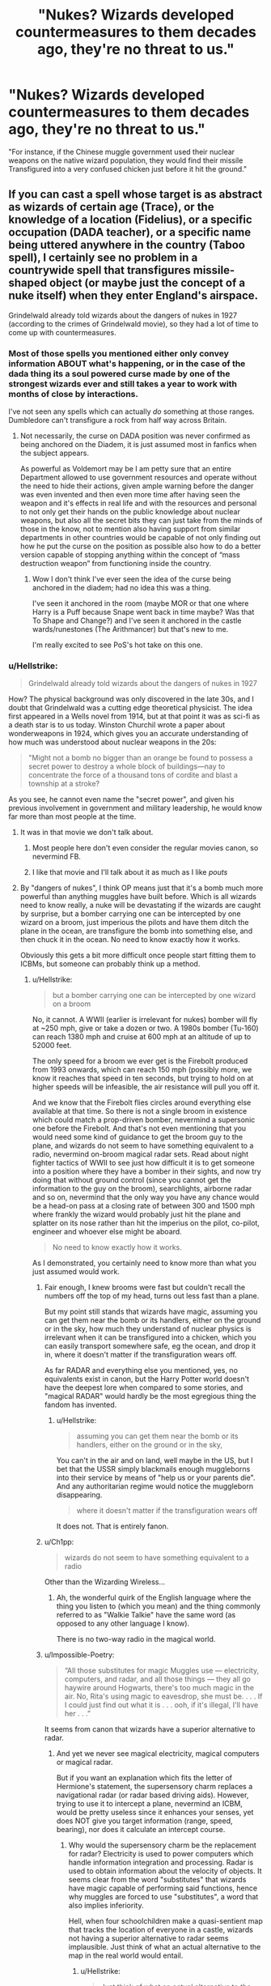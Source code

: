 #+TITLE: "Nukes? Wizards developed countermeasures to them decades ago, they're no threat to us."

* "Nukes? Wizards developed countermeasures to them decades ago, they're no threat to us."
:PROPERTIES:
:Author: LordUltimus92
:Score: 182
:DateUnix: 1595434799.0
:DateShort: 2020-Jul-22
:FlairText: Prompt
:END:
"For instance, if the Chinese muggle government used their nuclear weapons on the native wizard population, they would find their missile Transfigured into a very confused chicken just before it hit the ground."


** If you can cast a spell whose target is as abstract as wizards of certain age (Trace), or the knowledge of a location (Fidelius), or a specific occupation (DADA teacher), or a specific name being uttered anywhere in the country (Taboo spell), I certainly see no problem in a countrywide spell that transfigures missile-shaped object (or maybe just the concept of a nuke itself) when they enter England's airspace.

Grindelwald already told wizards about the dangers of nukes in 1927 (according to the crimes of Grindelwald movie), so they had a lot of time to come up with countermeasures.
:PROPERTIES:
:Author: SummerLake69
:Score: 137
:DateUnix: 1595440090.0
:DateShort: 2020-Jul-22
:END:

*** Most of those spells you mentioned either only convey information ABOUT what's happening, or in the case of the dada thing its a soul powered curse made by one of the strongest wizards ever and still takes a year to work with months of close by interactions.

I've not seen any spells which can actually /do/ something at those ranges. Dumbledore can't transfigure a rock from half way across Britain.
:PROPERTIES:
:Author: CorruptedFlame
:Score: 41
:DateUnix: 1595443873.0
:DateShort: 2020-Jul-22
:END:

**** Not necessarily, the curse on DADA position was never confirmed as being anchored on the Diadem, it is just assumed most in fanfics when the subject appears.

As powerful as Voldemort may be I am petty sure that an entire Department allowed to use government resources and operate without the need to hide their actions, given ample warning before the danger was even invented and then even more time after having seen the weapon and it's effects in real life and with the resources and personal to not only get their hands on the public knowledge about nuclear weapons, but also all the secret bits they can just take from the minds of those in the know, not to mention also having support from similar departments in other countries would be capable of not only finding out how he put the curse on the position as possible also how to do a better version capable of stopping anything within the concept of “mass destruction weapon” from functioning inside the country.
:PROPERTIES:
:Author: JOKERRule
:Score: 28
:DateUnix: 1595451428.0
:DateShort: 2020-Jul-23
:END:

***** Wow I don't think I've ever seen the idea of the curse being anchored in the diadem; had no idea this was a thing.

I've seen it anchored in the room (maybe MOR or that one where Harry is a Puff because Snape went back in time maybe? Was that To Shape and Change?) and I've seen it anchored in the castle wards/runestones (The Arithmancer) but that's new to me.

I'm really excited to see PoS's hot take on this one.
:PROPERTIES:
:Author: yazzledore
:Score: 3
:DateUnix: 1595494868.0
:DateShort: 2020-Jul-23
:END:


*** u/Hellstrike:
#+begin_quote
  Grindelwald already told wizards about the dangers of nukes in 1927
#+end_quote

How? The physical background was only discovered in the late 30s, and I doubt that Grindelwald was a cutting edge theoretical physicist. The idea first appeared in a Wells novel from 1914, but at that point it was as sci-fi as a death star is to us today. Winston Churchil wrote a paper about wonderweapons in 1924, which gives you an accurate understanding of how much was understood about nuclear weapons in the 20s:

#+begin_quote
  "Might not a bomb no bigger than an orange be found to possess a secret power to destroy a whole block of buildings---nay to concentrate the force of a thousand tons of cordite and blast a township at a stroke?
#+end_quote

As you see, he cannot even name the "secret power", and given his previous involvement in government and military leadership, he would know far more than most people at the time.
:PROPERTIES:
:Author: Hellstrike
:Score: 34
:DateUnix: 1595446893.0
:DateShort: 2020-Jul-23
:END:

**** It was in that movie we don't talk about.
:PROPERTIES:
:Score: 3
:DateUnix: 1595501278.0
:DateShort: 2020-Jul-23
:END:

***** Most people here don't even consider the regular movies canon, so nevermind FB.
:PROPERTIES:
:Author: Hellstrike
:Score: 3
:DateUnix: 1595503801.0
:DateShort: 2020-Jul-23
:END:


***** I like that movie and I'll talk about it as much as I like /pouts/
:PROPERTIES:
:Author: SurbhitSrivastava
:Score: 3
:DateUnix: 1595507345.0
:DateShort: 2020-Jul-23
:END:


**** By "dangers of nukes", I think OP means just that it's a bomb much more powerful than anything muggles have built before. Which is all wizards need to know really, a nuke will be devastating if the wizards are caught by surprise, but a bomber carrying one can be intercepted by one wizard on a broom, just imperious the pilots and have them ditch the plane in the ocean, are transfigure the bomb into something else, and then chuck it in the ocean. No need to know exactly how it works.

Obviously this gets a bit more difficult once people start fitting them to ICBMs, but someone can probably think up a method.
:PROPERTIES:
:Author: minerat27
:Score: 4
:DateUnix: 1595450676.0
:DateShort: 2020-Jul-23
:END:

***** u/Hellstrike:
#+begin_quote
  but a bomber carrying one can be intercepted by one wizard on a broom
#+end_quote

No, it cannot. A WWII (earlier is irrelevant for nukes) bomber will fly at ~250 mph, give or take a dozen or two. A 1980s bomber (Tu-160) can reach 1380 mph and cruise at 600 mph at an altitude of up to 52000 feet.

The only speed for a broom we ever get is the Firebolt produced from 1993 onwards, which can reach 150 mph (possibly more, we know it reaches that speed in ten seconds, but trying to hold on at higher speeds will be infeasible, the air resistance will pull you off it.

And we know that the Firebolt flies circles around everything else available at that time. So there is not a single broom in existence which could match a prop-driven bomber, nevermind a supersonic one before the Firebolt. And that's not even mentioning that you would need some kind of guidance to get the broom guy to the plane, and wizards do not seem to have something equivalent to a radio, nevermind on-broom magical radar sets. Read about night fighter tactics of WWII to see just how difficult it is to get someone into a position where they have a bomber in their sights, and now try doing that without ground control (since you cannot get the information to the guy on the broom), searchlights, airborne radar and so on, nevermind that the only way you have any chance would be a head-on pass at a closing rate of between 300 and 1500 mph where frankly the wizard would probably just hit the plane and splatter on its nose rather than hit the imperius on the pilot, co-pilot, engineer and whoever else might be aboard.

#+begin_quote
  No need to know exactly how it works.
#+end_quote

As I demonstrated, you certainly need to know more than what you just assumed would work.
:PROPERTIES:
:Author: Hellstrike
:Score: 23
:DateUnix: 1595452894.0
:DateShort: 2020-Jul-23
:END:

****** Fair enough, I knew brooms were fast but couldn't recall the numbers off the top of my head, turns out less fast than a plane.

But my point still stands that wizards have magic, assuming you can get them near the bomb or its handlers, either on the ground or in the sky, how much they understand of nuclear physics is irrelevant when it can be transfigured into a chicken, which you can easily transport somewhere safe, eg the ocean, and drop it in, where it doesn't matter if the transfiguration wears off.

As far RADAR and everything else you mentioned, yes, no equivalents exist in canon, but the Harry Potter world doesn't have the deepest lore when compared to some stories, and "magical RADAR" would hardly be the most egregious thing the fandom has invented.
:PROPERTIES:
:Author: minerat27
:Score: 7
:DateUnix: 1595454520.0
:DateShort: 2020-Jul-23
:END:

******* u/Hellstrike:
#+begin_quote
  assuming you can get them near the bomb or its handlers, either on the ground or in the sky,
#+end_quote

You can't in the air and on land, well maybe in the US, but I bet that the USSR simply blackmails enough muggleborns into their service by means of "help us or your parents die". And any authoritarian regime would notice the muggleborn disappearing.

#+begin_quote
  where it doesn't matter if the transfiguration wears off
#+end_quote

It does not. That is entirely fanon.
:PROPERTIES:
:Author: Hellstrike
:Score: 9
:DateUnix: 1595457387.0
:DateShort: 2020-Jul-23
:END:


****** u/Ch1pp:
#+begin_quote
  wizards do not seem to have something equivalent to a radio
#+end_quote

Other than the Wizarding Wireless...
:PROPERTIES:
:Author: Ch1pp
:Score: 2
:DateUnix: 1595526771.0
:DateShort: 2020-Jul-23
:END:

******* Ah, the wonderful quirk of the English language where the thing you listen to (which you mean) and the thing commonly referred to as "Walkie Talkie" have the same word (as opposed to any other language I know).

There is no two-way radio in the magical world.
:PROPERTIES:
:Author: Hellstrike
:Score: 2
:DateUnix: 1595534742.0
:DateShort: 2020-Jul-24
:END:


****** u/Impossible-Poetry:
#+begin_quote
  “All those substitutes for magic Muggles use --- electricity, computers, and radar, and all those things --- they all go haywire around Hogwarts, there's too much magic in the air. No, Rita's using magic to eavesdrop, she must be. . . . If I could just find out what it is . . . ooh, if it's illegal, I'll have her . . .”
#+end_quote

It seems from canon that wizards have a superior alternative to radar.
:PROPERTIES:
:Author: Impossible-Poetry
:Score: 2
:DateUnix: 1595564056.0
:DateShort: 2020-Jul-24
:END:

******* And yet we never see magical electricity, magical computers or magical radar.

But if you want an explanation which fits the letter of Hermione's statement, the supersensory charm replaces a navigational radar (or radar based driving aids). However, trying to use it to intercept a plane, nevermind an ICBM, would be pretty useless since it enhances your senses, yet does NOT give you target information (range, speed, bearing), nor does it calculate an intercept course.
:PROPERTIES:
:Author: Hellstrike
:Score: 0
:DateUnix: 1595585147.0
:DateShort: 2020-Jul-24
:END:

******** Why would the supersensory charm be the replacement for radar? Electricity is used to power computers which handle information integration and processing. Radar is used to obtain information about the velocity of objects. It seems clear from the word "substitutes" that wizards have magic capable of performing said functions, hence why muggles are forced to use "substitutes", a word that also implies inferiority.

Hell, when four schoolchildren make a quasi-sentient map that tracks the location of everyone in a castle, wizards not having a superior alternative to radar seems implausible. Just think of what an actual alternative to the map in the real world would entail.
:PROPERTIES:
:Author: Impossible-Poetry
:Score: 1
:DateUnix: 1595609499.0
:DateShort: 2020-Jul-24
:END:

********* u/Hellstrike:
#+begin_quote
  Just think of what an actual alternative to the map in the real world would entail.
#+end_quote

A bunch of cameras and facial recognition software. Or alternatively, RFID chips and sensors.

#+begin_quote
  that wizards have magic capable of performing said functions
#+end_quote

Why would wizards need the capabilities of high power radar set though, nevermind advanced fire control computers? They are not involved with Muggles and even Ministry personnel seems vastly uninformed about muggle things (the conversation between Kingsley and Arthur where they use "fireleg" to blend in).
:PROPERTIES:
:Author: Hellstrike
:Score: 1
:DateUnix: 1595610738.0
:DateShort: 2020-Jul-24
:END:


****** [[/r/theydidthemath][r/theydidthemath]]
:PROPERTIES:
:Author: yazzledore
:Score: 1
:DateUnix: 1595494959.0
:DateShort: 2020-Jul-23
:END:


****** [removed]
:PROPERTIES:
:Score: 1
:DateUnix: 1596109304.0
:DateShort: 2020-Jul-30
:END:

******* The shield charm protects you from malicious spells, not air just being where it is. Runescrift spells are not canon. And if supersonic brooms were possible, don't you think that we would have seen them rather than the Firebolt, which outflew everything in existence at speeds around 150?

#+begin_quote
  a radio
#+end_quote

I guess you could use one way radios for ground control, but it would not be as efficient as two way radios (which would have been useful at many points of the series but don't seem to exist), especially since an inbound Soviet air raid would involve a whole squadron and not just one plane, so you need to coordinate. And the Tu-160 can carry a dozen nuclear cruise missiles with a range of 2500 km, which means that they could launch their missiles off the shore of Norway. Or they load two dozen shorter ranged missiles each, with a range of only 300 km but capable of Mach 5.

Wizards are capable of stopping the launch order via imperius, but once the planes take off or missiles are launched, there's no stopping them.
:PROPERTIES:
:Author: Hellstrike
:Score: 1
:DateUnix: 1596111601.0
:DateShort: 2020-Jul-30
:END:

******** [removed]
:PROPERTIES:
:Score: 1
:DateUnix: 1596112755.0
:DateShort: 2020-Jul-30
:END:

********* The thing is, you don't need to know how a missile looks like, you need to see the specific missile before you to apparate (and we don't even know if moving targets are valid for apparation, certainly not supersonic ones). Otherwise, you could apparate to every Sainsbury parking lot if you've seen one.

And any missile would move at speeds between 500 and 5000 miles per hour. So even if you apparate atop of it, by the time you finished the spell to neutralise it, it would be far away.
:PROPERTIES:
:Author: Hellstrike
:Score: 1
:DateUnix: 1596118048.0
:DateShort: 2020-Jul-30
:END:


****** u/TheismIsUnstoppable:
#+begin_quote
  No, it cannot. A WWII (earlier is irrelevant for nukes) bomber will fly at ~250 mph, give or take a dozen or two. A 1980s bomber (Tu-160) can reach 1380 mph and cruise at 600 mph at an altitude of up to 52000 feet.
#+end_quote

​

Arresto Momentum and probably a hundred other friction-reducing/inducing charms that they've already created since brooms exist.

You're also not accounting for the fact that the Firebolt is the first /Civilian/ broom of its kind. Military Tech will always be more advanced (especially in the MACUSA or allied forces during WW2) than whatever standard wizards have access to.

And if we're going by Fantastic Beasts, multiple wizards acting in unison can probably do a feat that one wizard probably couldn't (taking down Protego Diabolica).
:PROPERTIES:
:Author: TheismIsUnstoppable
:Score: -3
:DateUnix: 1595468519.0
:DateShort: 2020-Jul-23
:END:

******* 1380 mph is 2220.9 km/h
:PROPERTIES:
:Author: converter-bot
:Score: 8
:DateUnix: 1595468534.0
:DateShort: 2020-Jul-23
:END:


******* u/Hellstrike:
#+begin_quote
  especially in the MACUSA or allied forces during WW2
#+end_quote

They don't even exist in the books, nor are wizards involved in WWII

#+begin_quote
  Military Tech
#+end_quote

There is also no magical military force in the books. Perhaps more tellingly, the Ministry buys its gear from WWW, a joke shop.

#+begin_quote
  Arresto Momentum and probably a hundred other friction-reducing/inducing charms that they've already created since brooms exist.
#+end_quote

Good luck hitting a plane with such a spell. Again, take a Laserpointer and try to hit a tree 50 yards from you on the first try, and now imagine that that tree is moving at at least 250 mph, at 10000+ feet
:PROPERTIES:
:Author: Hellstrike
:Score: 8
:DateUnix: 1595494712.0
:DateShort: 2020-Jul-23
:END:

******** 50 yards is 45.72 meters
:PROPERTIES:
:Author: converter-bot
:Score: 2
:DateUnix: 1595494724.0
:DateShort: 2020-Jul-23
:END:


******** Something not existing in the books doesn't somehow invalidate its canon status. Fantastic Beasts is most definitely HP canon and so is Cursed Child (begrudgingly so).

And yes there is a Magical Military Force, in the same way that there are Hit-Wizards and Aurors. The simple fact is that there has to be.

#+begin_quote
  WWW
#+end_quote

Citation for when the ministry uses items from a joke shop?

#+begin_quote
  Good luck hitting
#+end_quote

Not every Potter spell is a jet or a beam, in fact in the books only really are Hexes, Jinxes, Curses and Charms shown to have that sort of effect. And with Charms it being a 50/50 (Levitation Charm doesn't beam or jet but Disarming does).

Wizards would win a war against muggles easily, especially if they employ gurellia warfare. It isn't about who has more bombs, especially when these people are part of your populace.
:PROPERTIES:
:Author: TheismIsUnstoppable
:Score: 0
:DateUnix: 1595513368.0
:DateShort: 2020-Jul-23
:END:

********* u/Hellstrike:
#+begin_quote
  And yes there is a Magical Military Force, in the same way that there are Hit-Wizards and Aurors. The simple fact is that there has to be.
#+end_quote

Why does there has to be one? There's not even a single mention of any military in the series, they certainly would have intervened with the whole Voldemort mess otherwise. Not to mention that the canonical population size is way to small to maintain a standing army.

#+begin_quote
  Citation for when the ministry uses items from a joke shop?
#+end_quote

When they order the WWW shield gear because a lot of their people cannot even cast a simple shield charm.

#+begin_quote
  Wizards would win a war against muggles easily
#+end_quote

The Imperius Curse alone makes sure of that. However, stopping an airborne bomber or icbm is a very different question.
:PROPERTIES:
:Author: Hellstrike
:Score: 1
:DateUnix: 1595522671.0
:DateShort: 2020-Jul-23
:END:

********** u/TheismIsUnstoppable:
#+begin_quote
  When they order the WWW shield gear because a lot of their people cannot even cast a simple shield charm.
#+end_quote

Ah you mean standard employees. I thought you meant Aurors and Hit-Wizards etc... employing the joke items.

#+begin_quote
  Why does there has to be one? There's not even a single mention of any military in the series, they certainly would have intervened with the whole Voldemort mess otherwise
#+end_quote

Deploying the "Wizarding Military" in the Voldemort situation would be hard. We were already told that Voldemort's raids were hard and fast before disappearing into the shadows and repeating at a random time.

I don't even think Magical Britain is likely to have one. However with the way America and Americans treat the military, it's not too much of a stretch to assume that the American Magical association does have one.
:PROPERTIES:
:Author: TheismIsUnstoppable
:Score: 1
:DateUnix: 1595542193.0
:DateShort: 2020-Jul-24
:END:

*********** u/Hellstrike:
#+begin_quote
  However with the way America and Americans treat the military, it's not too much of a stretch to assume that the American Magical association does have one.
#+end_quote

Except that the magical world diverged in 1692 and therefore the magical US would reflect either the mindset of that time or that of the people who came into the country. The militarisation of the US only came after WWII (in 1940, Switzerland had a larger army than the US) and is therefore irrelevant for the magical world.
:PROPERTIES:
:Author: Hellstrike
:Score: 1
:DateUnix: 1595545449.0
:DateShort: 2020-Jul-24
:END:

************ u/TheismIsUnstoppable:
#+begin_quote
  Except that the magical world diverged in 1692
#+end_quote

Before America was even created? The chances of there being a significant Muggleborn populace also exist (since you can't really have Purebloods in the traditional sense). It also makes sense as blood-status isn't really something Magicals talk about from the US in Fantastic Beasts.
:PROPERTIES:
:Author: TheismIsUnstoppable
:Score: 1
:DateUnix: 1595546179.0
:DateShort: 2020-Jul-24
:END:

************* u/Hellstrike:
#+begin_quote
  Before America was even created?
#+end_quote

There were colonies, but all things considered, probably neither the Louisianna purchase nor the annexation of the Mexican (or still Spanish) lands after the US-Mexican war happened in the magical world. Why would wizards care what some Muggles decided? Do you think that the likes of Lucius Malfoy or Umbridge would care that some muggle changed a border?
:PROPERTIES:
:Author: Hellstrike
:Score: 1
:DateUnix: 1595547230.0
:DateShort: 2020-Jul-24
:END:

************** u/TheismIsUnstoppable:
#+begin_quote
  probably neither the Louisianna purchase nor the annexation of the Mexican (or still Spanish) lands after the US-Mexican war happened in the magical world.
#+end_quote

Implying that Magical Communities were already set-up there, moving politically with their nations, to begin with. Why would the Wizarding community care if Britain imperially took India or colonized any other nation? They're much too small a populace to care.
:PROPERTIES:
:Author: TheismIsUnstoppable
:Score: 1
:DateUnix: 1595549710.0
:DateShort: 2020-Jul-24
:END:

*************** u/Hellstrike:
#+begin_quote
  Implying that Magical Communities were already set-up there, moving politically with their nations, to begin with. Why would the Wizarding community care if Britain imperially took India or colonized any other nation?
#+end_quote

Before 1692, it was THEIR nation which colonised that piece of land. And well, it's free real estate.

#+begin_quote
  India
#+end_quote

That would not be magically British though, outside of maybe a few islands in Bombay (acquired in 1661 as the dowery in a Royal Wedding, extended until 1665).

#+begin_quote
  They're much too small a populace to care.
#+end_quote

If you look at how tiny these initial colonies were, well ten wizards would be enough to establish a local presence. And you will always find a few adventures looking for fame, glory and riches, not to mention that magic takes care of most worries a colonist would have (clean water, labour, tropical diseases and so on). Hell, I can see Ron play that part if there was such an opportunity since as a 6th son, he is unlikely to inherit much (if anything) and it would give him something his brothers haven't done already.
:PROPERTIES:
:Author: Hellstrike
:Score: 1
:DateUnix: 1595550687.0
:DateShort: 2020-Jul-24
:END:


*** I agree it might be possible. But there are a lot of things that you would have to address. For instance, how you deal with the world wide defense missile networks suddenly "seeing" the missile "change". How to ensure that an airplane which is a missile-shaped object isn't impacted. How to stop a nuclear bomb dropped from an airplane. Etc.

On the trace was that on the wizard, on the wand of the underage magical, or simple in a muggle area such that the underage magical was to "blame" as the only known magical in the area? I've seen all three used in fics.

And while Grindelwald may have told them canon has the overwhelming number of magicals completely ignorant of muggle technology and capabilities. So a major change that an AU would have to address.
:PROPERTIES:
:Author: reddog44mag
:Score: 11
:DateUnix: 1595441358.0
:DateShort: 2020-Jul-22
:END:

**** Perhaps more importantly, how do you hit an inbound ICBM? Almost all spells we see (and we are talking about an actual spell, not just a magical tripwire) require the caster to aim their wand at the target.

Now take a laserpointer and try to "hit" a tree at the other end of your local road. And now imagine hitting a tree-sized missile across 3000 miles while it moves at 10000 feet/second. Getting hit by lightning while winning the lottery is a few magnitudes more likely.
:PROPERTIES:
:Author: Hellstrike
:Score: 21
:DateUnix: 1595447195.0
:DateShort: 2020-Jul-23
:END:

***** 3000 miles is 4828.03 km
:PROPERTIES:
:Author: converter-bot
:Score: 6
:DateUnix: 1595447207.0
:DateShort: 2020-Jul-23
:END:


***** u/Tsorovar:
#+begin_quote
  Almost all spells we see (and we are talking about an actual spell, not just a magical tripwire) require the caster to aim their wand at the target.
#+end_quote

Combat spells only. There's no indication this holds true for transfiguration, for instance. You might be remembering the movies more, where spells are all shown as bolts of light. In the books a lot of spells just happen to the target. Just pointing in the right general direction should be sufficient to change it into a giant chicken
:PROPERTIES:
:Author: Tsorovar
:Score: 5
:DateUnix: 1595486324.0
:DateShort: 2020-Jul-23
:END:

****** And if it's a ward or some such, which it probably would be, it could just be covering the entire country passively and only activate whenever a missile passes it, meaning nobody would even have to know it's happening.

If a handful of old school teachers can make a dome that literally atomises dozens of people in an instant, I think hundreds, if not thousands, could make a minor transfiguration dome thingie
:PROPERTIES:
:Author: Aquamelon008
:Score: 4
:DateUnix: 1595489795.0
:DateShort: 2020-Jul-23
:END:


***** Caterwauling charm and apparition jinxes would like to have a word.
:PROPERTIES:
:Author: Impossible-Poetry
:Score: 3
:DateUnix: 1595448179.0
:DateShort: 2020-Jul-23
:END:


***** Aim in Harry Potter does not seem to work as a laser pointer. Look how Dumbledore is capable of slowing Harry's fall. Aim seems to be fairly mental. Almost all misses in canon come from someone dodging as the spell is cast (often verbally as well). And I've already made my point about the abundance of area-of-effect charms in Harry Potter.
:PROPERTIES:
:Author: Impossible-Poetry
:Score: 1
:DateUnix: 1595564270.0
:DateShort: 2020-Jul-24
:END:


*** Its irrational I know. But I don't like how grindelwald movies change the reality of a fandom that has been around for almost 2.5 decades.

Its my fandom world. Why would a film release change my perception of it.

Some of the explanations in the movie enhance my perception of it, like the obscurus and pheonix explanation. Also the 'why did dumbles not oppose grindelwald before".

But some completely shift our perceptions on the head. That is teensy bit upsetting.

Again i know it's a little irrational. Still this is how i feel.
:PROPERTIES:
:Author: modinotmodi
:Score: 1
:DateUnix: 1595496473.0
:DateShort: 2020-Jul-23
:END:


*** I was always of the opinion that the Trace is applied through trickery, I don't think it was ever explained in the original books, either.

My favourite theory is that receiving a school letter applied the Trace, which lasts until the recipient's 17th birthday.
:PROPERTIES:
:Author: madstack
:Score: 0
:DateUnix: 1595482776.0
:DateShort: 2020-Jul-23
:END:

**** Muggleborns accidental magic wouldn't be detected before their 11 birthday then, which is the whole point, to protect the statue of secrecy.
:PROPERTIES:
:Author: SummerLake69
:Score: 6
:DateUnix: 1595483017.0
:DateShort: 2020-Jul-23
:END:

***** Oh, I am not denying your original point, in fact, I agree with it. The canon magic system of the HP universe is too soft for there to be no solutions to a nuke. As for whether they are aware of the power of a nuclear bomb; they should be, even before Harry was born, due to Hiroshima and Nagasaki.
:PROPERTIES:
:Author: madstack
:Score: 7
:DateUnix: 1595484016.0
:DateShort: 2020-Jul-23
:END:


** Well aside from some nitpicking about the actual mechanics of detonating nuclear warheads (they're airburst, they explode quite a ways before they get to the ground), why would the wizards do so? Aside from the magical population of japan who would have first hand experience, it seems like the wizarding world is generally very out of the loop when it comes to technology, so why would they bother?
:PROPERTIES:
:Score: 14
:DateUnix: 1595454192.0
:DateShort: 2020-Jul-23
:END:

*** The whole idea was inspired by the crimes of Grindelwald, in which he wars the wizarding population of Paris about a bomb the size of an orange that could wipe out a city, or some similar concept (I can't remember the wording exactly). The magic community very much knows about the dangers of mass destruction, even if they don't know how to operate a washing machine.
:PROPERTIES:
:Author: Aquamelon008
:Score: 2
:DateUnix: 1595489957.0
:DateShort: 2020-Jul-23
:END:


** It would be easier to them to infiltrate the government and make the nukes unusable against wizards.

Of course, if we go by the fact magic can affect reality through concepts, you craft a spell that would turn any kind of nuke aimed at a specific are into a useless hunk of metal.

Or maybe they know no country is going to nuke itself.
:PROPERTIES:
:Author: Kellar21
:Score: 25
:DateUnix: 1595443037.0
:DateShort: 2020-Jul-22
:END:


** They'd use seers and prevent the launch orders (such as lacing the tea of a certain Stanislav Petrov with calming draught after Russian Ministry seers found out that the foolish muggles are gonna destroy the world because of a computer bug).
:PROPERTIES:
:Score: 21
:DateUnix: 1595444656.0
:DateShort: 2020-Jul-22
:END:

*** Again a possibility that an AU would explore and explain as canon does not seem to have lots of known Seers around and the ones who are don't prophecize on command. If they did then why hadn't Voldemort grabbed one the first time around to better ensure he couldn't lose?
:PROPERTIES:
:Author: reddog44mag
:Score: 9
:DateUnix: 1595449661.0
:DateShort: 2020-Jul-23
:END:

**** Probably don't need to prophecize on command, it's enough if prophecies happen "automatically" about significant enough events (which I find likely), and the destruction of the world through nukes would certainly count.
:PROPERTIES:
:Author: how_to_choose_a_name
:Score: 2
:DateUnix: 1595493288.0
:DateShort: 2020-Jul-23
:END:


** "Are nukes even a threat to our properties?"

"Not directly, our shield charms are more than enough to deal with them. Still though, the destruction to the surrounding unprotected muggle land might devalue our properties. I like the view my house has of Shanghai."

"I see. Let's allocate some galleons to pay for enchanters to charm the sky to transfigure nuclear bombs into something inert."
:PROPERTIES:
:Author: Impossible-Poetry
:Score: 37
:DateUnix: 1595448467.0
:DateShort: 2020-Jul-23
:END:


** Honestly, the nukes would never get launched in the first place. After the strikes in Japan in 1945, the ICW assembled a worldwide task force with the sole purpose of ensuring that there is no nuclear weapon attack /ever/.

Every missile silo, nuclear submarine etc in every country with nuclear weapons has wizards present inside whose job is to prevent a nuclear weapon launch /at all costs/. They are authorised to use the Unforgivables if deemed necessary. What do you think happened during the Cuban Missile Crisis?
:PROPERTIES:
:Author: rohan62442
:Score: 6
:DateUnix: 1595473264.0
:DateShort: 2020-Jul-23
:END:

*** This would probably make a really interesting premise for a story tbh
:PROPERTIES:
:Author: jholland513
:Score: 2
:DateUnix: 1595521791.0
:DateShort: 2020-Jul-23
:END:


** That topic is brought up in The Power of Paranoia: anti-bombing wards were created during the Blitz, because... gee I wonder why. Which is problematic because those wards will neutralize absolutely any bomb-like projectile. It's rather late in the story though, and the way they try to get around it is pretty funny.

linkffn(8257400)
:PROPERTIES:
:Author: hrmdurr
:Score: 5
:DateUnix: 1595470050.0
:DateShort: 2020-Jul-23
:END:

*** [[https://www.fanfiction.net/s/8257400/1/][*/Harry Potter and the Power of Paranoia/*]] by [[https://www.fanfiction.net/u/2712218/arekay][/arekay/]]

#+begin_quote
  The events at the end of the Triwizard Tournament have left Harry feeling just a little bit paranoid.
#+end_quote

^{/Site/:} ^{fanfiction.net} ^{*|*} ^{/Category/:} ^{Harry} ^{Potter} ^{*|*} ^{/Rated/:} ^{Fiction} ^{T} ^{*|*} ^{/Chapters/:} ^{23} ^{*|*} ^{/Words/:} ^{103,719} ^{*|*} ^{/Reviews/:} ^{4,301} ^{*|*} ^{/Favs/:} ^{8,998} ^{*|*} ^{/Follows/:} ^{6,899} ^{*|*} ^{/Updated/:} ^{3/31/2015} ^{*|*} ^{/Published/:} ^{6/26/2012} ^{*|*} ^{/Status/:} ^{Complete} ^{*|*} ^{/id/:} ^{8257400} ^{*|*} ^{/Language/:} ^{English} ^{*|*} ^{/Genre/:} ^{Humor} ^{*|*} ^{/Characters/:} ^{Harry} ^{P.} ^{*|*} ^{/Download/:} ^{[[http://www.ff2ebook.com/old/ffn-bot/index.php?id=8257400&source=ff&filetype=epub][EPUB]]} ^{or} ^{[[http://www.ff2ebook.com/old/ffn-bot/index.php?id=8257400&source=ff&filetype=mobi][MOBI]]}

--------------

*FanfictionBot*^{2.0.0-beta} | [[https://github.com/tusing/reddit-ffn-bot/wiki/Usage][Usage]]
:PROPERTIES:
:Author: FanfictionBot
:Score: 1
:DateUnix: 1595470072.0
:DateShort: 2020-Jul-23
:END:


** Interesting concept, however it seems (though I'm not sure canon ever definitively states) that most spells don't work after 30 yards or so (which includes the AK). So considering how fast a nuke travels and the fact it can be programmed to explode anywhere from hitting the ground to miles above exactly how would your countermeasure work?
:PROPERTIES:
:Author: reddog44mag
:Score: 16
:DateUnix: 1595435139.0
:DateShort: 2020-Jul-22
:END:

*** Where did you get the 30 yards figure?
:PROPERTIES:
:Author: RanjamArora
:Score: 5
:DateUnix: 1595435816.0
:DateShort: 2020-Jul-22
:END:

**** Take a laser pointer and try hitting a target further out. 30 yards is probably the effective range of wands because you have neither sights nor do you use both hands to hold it (less stable).

Now imagine a moving target, one that has a speed of around 8,-12,000 feet per second, at a range of 2000 miles.
:PROPERTIES:
:Author: Hellstrike
:Score: 9
:DateUnix: 1595447440.0
:DateShort: 2020-Jul-23
:END:

***** While making sense based on what we see about offensive spells in cannon that wouldn't necessarily be the case always. The accio spell that Harry used to call his Firebolt for example didn't need direct line of sight or for the wand to be pointed at the exact direction of the object. The same way a spell could be used to target atomic bombs no matter the aiming of the wand.
:PROPERTIES:
:Author: JOKERRule
:Score: 12
:DateUnix: 1595471887.0
:DateShort: 2020-Jul-23
:END:


**** I honestly don't remember how the figure came about (it may truly be a fanon concept) but the concept of spells having a finite distance is heavily implied as all attacks in canon occur in very close contact such that you can hear the spoken spell and see your opponent's eyes.
:PROPERTIES:
:Author: reddog44mag
:Score: 0
:DateUnix: 1595436241.0
:DateShort: 2020-Jul-22
:END:

***** Have you ever gone out to try and shoot a pistol? Past fifteen yards, that shit is fucking hard. It's little wonder that most unprofessional fights happen at such short distances, nobody would ever get hit farther than that. Bonus, you can dodge spells at those same distances. Long range stuff would mean walking is an effective form of defense.

A set in place spell, purpose designed for a specific event skips all of those limitations.
:PROPERTIES:
:Author: DaGeek247
:Score: 10
:DateUnix: 1595439918.0
:DateShort: 2020-Jul-22
:END:

****** this is why we need rubber bullets that stupefy on impact
:PROPERTIES:
:Author: copenhagen_bram
:Score: 1
:DateUnix: 1595443692.0
:DateShort: 2020-Jul-22
:END:

******* I can't remember the title but I read a story where I believe Hermione charmed pistol cartridges to be spells, reductos, blasting etc, and she also charmed the magazines to hold many more rounds than the muggle version and with no recoil from firing. I'll have to see if I can find it.
:PROPERTIES:
:Author: reddog44mag
:Score: 1
:DateUnix: 1595450512.0
:DateShort: 2020-Jul-23
:END:

******** Could it be The Arithmancer?
:PROPERTIES:
:Author: copenhagen_bram
:Score: 1
:DateUnix: 1595453407.0
:DateShort: 2020-Jul-23
:END:

********* Well I haven't read that story so that's not the one I'm thinking of.
:PROPERTIES:
:Author: reddog44mag
:Score: 1
:DateUnix: 1595453968.0
:DateShort: 2020-Jul-23
:END:


********* I found it. It's part of a plot line arc in a story called H J Potter by S. M. Wane

linkffn(5093897)
:PROPERTIES:
:Author: reddog44mag
:Score: 1
:DateUnix: 1595468483.0
:DateShort: 2020-Jul-23
:END:

********** [[https://www.fanfiction.net/s/5093897/1/][*/H J Potter/*]] by [[https://www.fanfiction.net/u/1521716/S-M-wane][/S.M wane/]]

#+begin_quote
  Who would expect that sharing a simple kiss with his best friend was all it needed to begin a journey far beyond his greatest imagination? Soul-bond fic
#+end_quote

^{/Site/:} ^{fanfiction.net} ^{*|*} ^{/Category/:} ^{Harry} ^{Potter} ^{*|*} ^{/Rated/:} ^{Fiction} ^{M} ^{*|*} ^{/Chapters/:} ^{55} ^{*|*} ^{/Words/:} ^{563,028} ^{*|*} ^{/Reviews/:} ^{3,865} ^{*|*} ^{/Favs/:} ^{8,512} ^{*|*} ^{/Follows/:} ^{5,417} ^{*|*} ^{/Updated/:} ^{6/16/2013} ^{*|*} ^{/Published/:} ^{5/28/2009} ^{*|*} ^{/Status/:} ^{Complete} ^{*|*} ^{/id/:} ^{5093897} ^{*|*} ^{/Language/:} ^{English} ^{*|*} ^{/Genre/:} ^{Adventure/Romance} ^{*|*} ^{/Characters/:} ^{Harry} ^{P.,} ^{Hermione} ^{G.} ^{*|*} ^{/Download/:} ^{[[http://www.ff2ebook.com/old/ffn-bot/index.php?id=5093897&source=ff&filetype=epub][EPUB]]} ^{or} ^{[[http://www.ff2ebook.com/old/ffn-bot/index.php?id=5093897&source=ff&filetype=mobi][MOBI]]}

--------------

*FanfictionBot*^{2.0.0-beta} | [[https://github.com/tusing/reddit-ffn-bot/wiki/Usage][Usage]]
:PROPERTIES:
:Author: FanfictionBot
:Score: 1
:DateUnix: 1595468503.0
:DateShort: 2020-Jul-23
:END:


****** Yes and it's not that hard once you know how the pistol acts. Shouldn't magicals have enough practice with their wands to know how they act?

Plus the trick with firearms is to know/understand how gravity, wind, and distance impacts the round you fired. Magicals shouldn't have that problem as spells seem to be "light" and things like gravity and wind should have no impact on them (IMO distance does).

So if spells don't have an effective distance why ever would you risk your people. Just send 6 to 12 or so about a 100 yards from Hogsmeade with half of them at 90° (so the town is caught in a crossfire) and then just have them send multiple blasting curses and AK's. You're far enough away that unless you land on top of someone no one will hear the portkey/apparation so the first anyone knows about the attack is when the first volley of curses hit. Just rapid fire your curses and you have plenty chaos. One dark mark in the sky and everyone knows who is responsible for the attack.
:PROPERTIES:
:Author: reddog44mag
:Score: -4
:DateUnix: 1595443811.0
:DateShort: 2020-Jul-22
:END:

******* Presumably because jkr doesn't want the horrors of an actual war being in her kids book.

However, in-universe it's a pretty good question so I'll try to answer. First, the pistol comparison was not a perfect example, merely one that a good chunk of people could understand. When firing a pistol your best bet for getting a hit is to do the same thing you did the last time you hit your target. This is not really true for wand users, where the movement of the wand is a core component of making a spell, and different for every spell used.

Harry tends to use only one spell, and because of that he got pretty good at hitting his targets - every new spell requires buttloads of practice to make it accurate at any reasonable distance.

Second is ideology. Voldemort based his platform on purging the unworthy, not on purging everyone. Massed fire from a distance does not allow for any sort of discretion, and would put off any of his followers who aren't in it for the fun of murdering people. This doesn't preclude wizards doing this to specific homes though, and I'm fairly certain that is how a bunch of the raids went down.

Third is the spell itself. We are told very little about how spells work when travelling, but are shown Snape blasting Lockhart off the stage with an 'overpowered' stunner. This means that not only is a single spell able to change power and speed, but also the way it works. If you have enough of the right intent behind a spell, it can physically change the results of the spell and how the spell moves. This precludes a user from being accurate without a lot of practice. Not only does being in a stressful situation make aiming harder, it actively changes the results of your spell.

Frankly, accuracy for anyone who is not a trained combatant is probably pretty good for two or three very practiced spells, and basically the same or slightly better, before an afternoon of practice, as the people who are shooting a pistol for the first time.
:PROPERTIES:
:Author: DaGeek247
:Score: 6
:DateUnix: 1595456804.0
:DateShort: 2020-Jul-23
:END:

******** I would agree that JKR didn't want that total war/slaughter concept in her children's books. And Voldemort and his deatheaters had no problem killing blood traitors. They just needed a way to minimize collateral damage of folks who agree with them. The simplest way would be to tell all deatheater families and sympathizers to "stay home today".
:PROPERTIES:
:Author: reddog44mag
:Score: 2
:DateUnix: 1595460095.0
:DateShort: 2020-Jul-23
:END:


***** Petty sure it is Fanon. The whole distant enough to be heard thing could be explained by the same reason that shooters need especial equipment when they are shooting something far away, the farther the target the harder it is to properly aim the the gun and the easier it is to accidentally move a little your arm resulting on the bullet taking a wildly different path.
:PROPERTIES:
:Author: JOKERRule
:Score: 0
:DateUnix: 1595452046.0
:DateShort: 2020-Jul-23
:END:

****** Which is why combat troops are trained with rifles where it isn't that difficult to be accurate out to 300 yards. Past that and you need better/specialized equipment for accuracy. There's a hunting philosophy when it comes to accuracy known as point blank range. That's the distance that if you aim your gun at the center of the vital area you will still hit vitals. For deer and humans that vital area is roughly the same size as a 9 inch paper plate. For a 30-06 round that distance is just under 300 yards at 287 yards. A distance that takes 3/10ths of a second for the bullet to reach.

Which basically takes any conflict to a speed/reaction game. How much time does it take for a wizard to apparate/portkey in, orient themselves, cast a spell, and apparate/portkey out versus how much time does it take for a soldier to realize a wizard has appeared, orient themselves, and aim and fire? Then add avoid the spell for the soldier who has at least one advantage that if the spell is cast from a distance away he may be able to dodge the spell.
:PROPERTIES:
:Author: reddog44mag
:Score: 4
:DateUnix: 1595453848.0
:DateShort: 2020-Jul-23
:END:

******* Not really my point but still interesting, so thanks. I knew from physics that the farther the gun the more factors will influence the trajectory of the bullet, but didn't know the specifics.

Anyway, we have never seen in cannon a gun x magic situation or even had the matter discussed by any character, so no way of knowing for certain what would prevail. Furthermore, we don't even know for sure if the protective measures we do see affect magic only or also bullets, so while we could make an argument for things like the clothing the twins made which had an in-built protego we never were informed if it would work against guns.

We do know though that there was never shown to be a limit to how many spells a wizard can cast, contrary to guns and bombs which have the limit of how much ammunition the user has, and we also know that spells vary in how destructible they are, being the most dangerous we know of the Fiendfyre curse that Grindelwald planned to use to wipe out Paris, which has an area of 105,4 square kilometers. Assuming that he took account of the fact that even without Flamel's interference eventually the local government would take notice of the cursed fire and take their own measures to contain it and we can deduce that left alone this particular curse would be able to destroy an area even greater, and as muggles wouldn't be able to implement a counter-curse it stands to reason that In a wizards v muggles scenario wizards would have the advantages of being able to apparate away from slow-reaching dangers (Atomic bombs and misses included granted that the situation in question lets them detect them in time) and the offensive power ranging from almost none to the necessary to level an entire city per person (by all accounts Goyle wasn't a particularly powerful or smart wizard and yet he did manage to conjure Fiendfyre, so it makes sense that almost every of age wizard would be able to conjure the fire, even though most wouldn't be able to control it, this created the scenario in which each wizard would be capable as a last resource to use the curse in a Kamikaze attack that would equal to an atomic bomb).

And besides this we also have to take into account other means that wizards would have to strike against muggles. Assuming that they live in separate spaces (same conditions for the muggle government to be able to use the nukes in first place), then they could portkey mandrakes into closed spaces like metro stations, the mandrakes kill by sound, so anyone who hears it would die, depending on the intensity of the sounds, the specific place and the number of plants this could be not only the people inside the tunnels, but also the people in the streets over the tunnels as well. Theoretically with a great enough number of mandrakes it should be possible to completely destroy even big cities, like NY, Beijing or London.

Then there is also other beings show in cannon that could cause great destruction. Nundus for example are big cats capable of using a toxic gas that can quite easily drop a whole town dead. Guaranteed, finding one, not being killed, send them for a targeted town and somehow get it back could be quite problematic, but it would still be a walking mass killing weapon.

Basilisks were also shown to be able to affect a target even indirectly, while there is no way of knowing for sure if it could work as cannon never touched the matter, they could technically be recorded and have the recording exhibited in a tv program with international live broadcasting and many viewers. This could potentially be used to take out up to hundreds of millions, billions even, at a stretch. By far the most destructive attack in the whole history of humanity, made even worse because it wouldn't be targeted, meaning that it would hit randomly from common people walking around the street to get to their jobs up to world leaders, high ranking militaries, people essential to the maintenance of the infrastructure from anywhere from small villages up to whole countries. Beyond the deaths from the attack itself it would also slow down greatly the response-time of pretty much all governments in the world as they are forced to pass through the arduous task of finding out who is in charge of what, who died, what resources were compromised by sudden deaths, deal with the in-country panic of the survivors, dispose of the bodies, figure out how it happened and what would be a suitable response, deal with the many vacuums in power and the internal groups seeking to use the internal problems to seize power for themselves. And them there would also be the many deaths that would emerge as indirect consequences of the attack, such as a sudden drop in the number of medics, car accidents caused by motorists dropping dead, small children and toddlers locked up at home without any way of getting out on their own... while Basilisks were introduced in a relatively light-hearted way it could potentially get really dark really fast.

Then there are the dementors, which can only be driven away by magic users. We can't really make an estimative on how bad are their auras since everyone seems to be affected differently, but the reactions seems to range from sudden bouts of depression up to fainting, and considering that the only means by which muggles would be able to defend themselves from they would be physical barriers we can assume in a conservative estimation that they could affect parts of towns by kissing random people in the street, causing big car accidents as the drivers are hit with sudden, intense and uncontrollable depression and fainting while driving, deaths by getting people stomped over on the chaos to get away... it probably wouldn't be on par with the ones above, but it would still be devastating.

My take on the situation is that both sides have great destructive capabilities (I didn't focus on that but chemical and biological weapons would still be effective against wizards, and atomic bombs, even if not immediately damaging, would affect the environment around the wizards, contaminating water-sources, affecting the flora and fauna, killing animals In mass -thus compromising also food sources, besides any other kind of weapons or other means of attack that I didn't think about it don't remember). It could potentially become something like the Cold War, in which neither side could openly move against the other because the result would invariably be the mutual destruction of both sides, would even explain why in cannon both governments are seen to be aware of each other but neither is actively trying to conquer the other (Voldemort doesn't count as we get crazies who think themselves invincible in every society) if they are aware that moving attacking the other will result in either a devastating defeat with only a couple of survivors from their whole species condemned to live at the non-existent mercy of the enemy side or in a Pyrrhic victory with the survivors getting some small number of generations left to live in the burned-out husk of what was once called the world.
:PROPERTIES:
:Author: JOKERRule
:Score: 2
:DateUnix: 1595463439.0
:DateShort: 2020-Jul-23
:END:


*** There are wards.
:PROPERTIES:
:Author: unknown_dude_567
:Score: 1
:DateUnix: 1595436489.0
:DateShort: 2020-Jul-22
:END:

**** True but almost all fics I've read have a finite strength to the wards and rune schemes such that enough power can weaken and then bypass/cause them to fail. So if a handful of wizards can generate enough power to cause the wards/runes to fail then I can see a megaton nuclear warhead slicing through them like a red hot knife through butter.

Now you could say that maybe runes are applied to the missiles that activate when they are launched. The problem with that is wizards can't apparate or portkey into a place unless they have been there before. The actual missile silos are not open to the public so how would the wizards get there.

It's still an interesting concept just a lot of very important details that would have to be worked out.
:PROPERTIES:
:Author: reddog44mag
:Score: 0
:DateUnix: 1595437123.0
:DateShort: 2020-Jul-22
:END:

***** If you look at a nuke from a wizards point of view its still half a ton of metal. It won't take much power to transfigure a piece of flying metal. Honestly the room of requirements alone probably requires more energy than that. Also there is the fact about how electricity reacts to magic. For all we know the nuke could burst just as it touched the ward and the people inside are still safe from explosion.
:PROPERTIES:
:Author: unknown_dude_567
:Score: 8
:DateUnix: 1595437737.0
:DateShort: 2020-Jul-22
:END:

****** True but consider wards/protection charms/runes etc all seem to have finite levels of strength and area of effect. Then consider that a wizard can dodge a spell if he's quick enough and the odds of hitting a moving nuke are slim to none. Using the slower speed of 14,000 mph that translates to over 20,500 feet per second. No wizard or spell moves fast enough to hit that.

I can easily detonate a nuke 5000 feet and higher above the ground and destroy everything that's on the ground. No "ward" goes that high (that we know of in canon). If your AU has "wards" that go that high you would have to address how they don't impact airplanes etc.

There would have to be a couple of other major divergences from canon that your AU would have to address. The first would be that magicals would have to be much more knowledgeable about muggle technology and capabilities. If they just think a nuke is a big bomb their wards could be simply blast protection based and the massive radiation would still kill them.

The second would be that muggleborn and muggle raised would have to have a much larger voice in the society as the have more knowledge on technology (though not the intricate details on nukes).

It might be interesting to read a fic where wizards are much more aware of technology and how advanced muggles are. In many ways either you would have much more cooperation between the two or a lot more behind the scenes involvement with magicals cleaning up the environment, improving food stocks/growth etc.
:PROPERTIES:
:Author: reddog44mag
:Score: 6
:DateUnix: 1595440221.0
:DateShort: 2020-Jul-22
:END:

******* I think in the last few chapters of "savior of magic" the muggles tried to nuke the wizards but the nuke were reflected back and they basically destroyed all the non-magicals.
:PROPERTIES:
:Author: unknown_dude_567
:Score: 0
:DateUnix: 1595441322.0
:DateShort: 2020-Jul-22
:END:

******** And in 30 Minutes That Changed Everything by Radaslab the battle between magicals and mundanes in the first chapter has the entire world destroyed by nukes (much more likely scenario IMO) leaving Harry as the last person alive before he travels back in time. I think in that story (once he goes back) he strengthens the Hogwarts wards to handle a couple of hits but more than that the wards would fail and Hogwarts would be destroyed.

Again, it's a great concept just a lot that needs to be fleshed out to make it really work.
:PROPERTIES:
:Author: reddog44mag
:Score: 3
:DateUnix: 1595442510.0
:DateShort: 2020-Jul-22
:END:

********* Thank you i have been looking for that fick for while but completely forgot about it
:PROPERTIES:
:Author: highvoktage215
:Score: 2
:DateUnix: 1595458893.0
:DateShort: 2020-Jul-23
:END:


***** u/Kellar21:
#+begin_quote
  how would the wizards get there
#+end_quote

Legilimency, Polyjuice, Imperio?

Confundus? Metamorphmagi?

Honestly our real anti-infiltration capabilities have little defense against people that can read minds, turn into perfect copies of others, or control minds.

Heck, they could just enter a facility, do whatever they need to do to neutralize nukes against wizards and then leave without anyone being the wiser. They can even edit memories.
:PROPERTIES:
:Author: Kellar21
:Score: 5
:DateUnix: 1595442699.0
:DateShort: 2020-Jul-22
:END:

****** Again all possible, the story will just have to address how the magicals know which people to go after, how they handle people who aren't impacted by the Imperius (remember not all are susceptible and if you are strong willed enough you can defeat it). Also, remember that there are squibs, muggleborns and Half-bloods that have left the magical world because they don't like the pureblood "rule" and many of them could be part of the militaries you are going against so your story would need to address those issues.
:PROPERTIES:
:Author: reddog44mag
:Score: 4
:DateUnix: 1595444518.0
:DateShort: 2020-Jul-22
:END:

******* The whole matter of muggleborns abandoning the wizarding world is mostly a result from muggle-wank stories, we don't know how far exactly the magical government observes its citizens and what would be needed for them to let this muggleborns go, for all we know they have their minds wiped and their wands snapped (while something only really addressed in fandom and with no evidence in cannon maybe they even have some way of binding their magic), or they may not be allowed to seek jobs outside the wizarding world at all. We know they take the Status of Secret very seriously, I really can't see them just ignoring the risk of a rejected wizard deciding to expose them and using magic in some live national broadcast or something like this, so at least some degree of vigilance must be employed.

The only one immune to the imperius that we see in cannon was Harry, and even this can be attributed to the scarhorcrux more easily than to his own willpower being so much stronger than everyone else's. Remember that while we treat it with some disregard and it really doesn't play that big of a role in cannon the Imperus is still one of the unforgivables and one that is said to have affected a great deal of the population. We have no way of knowing one way or another how susceptible someone with a strong will but no magic or experience with the mind arts would be to the curse, so maybe it will affect anyone at the military.

As for knowing who to question (I personally don't know that much about military organization, but someone looking to make an attempt would probably do some research on the matter beforehand, so they would probably have a better idea of how to go about it), if I had to make a try I would start from the top, find a way of entering undetected the house of the ministers of security (maybe the former if it proves too hard) in the night, legilimize/imperius the Hell our of him to get the location or the name of the people who know, then obliviate him and go down the list he gave me until every nuclear weapon is nullified, probably there are better and easier ways of doing it, but this is how somebody with only superficial knowledge of the society and almost no preparation may do this.
:PROPERTIES:
:Author: JOKERRule
:Score: 2
:DateUnix: 1595467680.0
:DateShort: 2020-Jul-23
:END:


***** Not necessarily, cannon never really went that far into the limits of magical protection, the closer we get on a confirmation of wards (basically just another name for magical protection spells like we see the trio doing during the Horcrux hunt instead of a whole new field of magic) being overwhelmed by power was Voldemort overwhelming Hogwarts wards, and even that isn't really conclusive, we don't know if it is because of how much energy he used, because it was an specific spell he knew or because it was magical energy instead of kinetic or electrical energy. For all we know when a ward is cast it will last forever no matter how much it's bombarded until a specific spell is used. Even the whole rune cluster deal is something that was never even implied in cannon, neither was having to charge or make the maintenance of wards, the whole matter was so underused that all we have was what was created by the fandom.

And then there is the matter that we were never told how much you have to know about an area to be able to portkey or apparate there.

We know that the person needs to have a destination in mind when apparating, but does it have to be the knowledge born from having been there before, a perfect image of the place -that can be obtained by picture or even a vivid description- or is it enough to have a vague sense -like up, far away to the left, or down-, maybe even just a name is enough, or knowing something about the place -for example, that person X is there.

Portkeys are even more mysterious, since the only instance we see of their creating was Dumbledore in OotP, who didn't really take the time to explain the process and is shown as too knowledgeable and powerful for us to get an accurate estimative of how easy or hard is the spell based solely on him making one targeting a place he knows intimately and must have targeted with others portkeys before. For all we know all a person needs to know to make a portkey to a certain place is how likely it is to be a bird in the location. Even in most fanfics somewhat accurate coordinates are show as enough to make one.
:PROPERTIES:
:Author: JOKERRule
:Score: 1
:DateUnix: 1595466121.0
:DateShort: 2020-Jul-23
:END:


***** This assumes that the wizards who purpose built a defense for nukes didn't bother to find out the details involved in trying to nuke someone.

If the premier wizard can transfigure a literal animal into existence from random debris in a combat situation, a cabal of learned scholars can make a spell that transfigures nuke shaped things into chickens over a wide area.

WWII doesn't count, that was wizard vs wizard, which means sabotage.
:PROPERTIES:
:Author: DaGeek247
:Score: -2
:DateUnix: 1595440160.0
:DateShort: 2020-Jul-22
:END:


**** And runes
:PROPERTIES:
:Author: unknown_dude_567
:Score: -1
:DateUnix: 1595436499.0
:DateShort: 2020-Jul-22
:END:

***** Wards are not canon. Ancient Runes in canon are a language for reading old books and scrolls.
:PROPERTIES:
:Author: ShredofInsanity
:Score: 5
:DateUnix: 1595436898.0
:DateShort: 2020-Jul-22
:END:

****** u/Raesong:
#+begin_quote
  Wards are not canon.
#+end_quote

Arguing semantics here. While the word "ward" is never used in canon, the concept of protective enchantments placed over a structure or an area of ground /is/, and when such enchantments are seen in other fantasy settings, they are given the nomenclature of "ward", as shorthand for denoting that the spells used are warding (aka guarding, protecting, etc) against hostile magics.
:PROPERTIES:
:Author: Raesong
:Score: 19
:DateUnix: 1595438786.0
:DateShort: 2020-Jul-22
:END:


****** And this is a prompt not cannon. Let our imagination run wild.
:PROPERTIES:
:Author: unknown_dude_567
:Score: 12
:DateUnix: 1595436959.0
:DateShort: 2020-Jul-22
:END:

******* WARDS AND RUNES AND ENCHANTMENTS AND ALL THAT IS NOT CANANON WOOOHOOIOO
:PROPERTIES:
:Author: AntisocialNyx
:Score: 1
:DateUnix: 1595437835.0
:DateShort: 2020-Jul-22
:END:


****** That incorrect assertion needs to die in a fire. Just because the word ‘ward' isn't used doesn't mean the very definition of what a ward is isn't a major plot point multiple times.
:PROPERTIES:
:Author: heff17
:Score: 10
:DateUnix: 1595439035.0
:DateShort: 2020-Jul-22
:END:

******* But a rose by any other name isn't a rose?
:PROPERTIES:
:Author: tribblite
:Score: 5
:DateUnix: 1595439733.0
:DateShort: 2020-Jul-22
:END:

******** "A rose by any other name would smell as sweet."

It means it doesn't matter what you call a thing, it IS what it IS.
:PROPERTIES:
:Author: critkit
:Score: 8
:DateUnix: 1595447267.0
:DateShort: 2020-Jul-23
:END:


******** ?

What do you mean?
:PROPERTIES:
:Author: VulpineKitsune
:Score: 3
:DateUnix: 1595445206.0
:DateShort: 2020-Jul-22
:END:

********* See [[/u/critkit]]'s [[https://www.reddit.com/r/HPfanfiction/comments/hvwqe9/nukes_wizards_developed_countermeasures_to_them/fywm8gk/][comment]], but essentially I was referencing Shakespeare.

Just because a name isn't used for a thing or a different name is used, doesn't fundamentally change the nature of the thing. A name is a label. A rose keeps its scent and wards keep their protective function.
:PROPERTIES:
:Author: tribblite
:Score: 3
:DateUnix: 1595448887.0
:DateShort: 2020-Jul-23
:END:

********** so why all the vitriol about "blood wards" and what not?
:PROPERTIES:
:Author: iamjmph01
:Score: 1
:DateUnix: 1595472663.0
:DateShort: 2020-Jul-23
:END:

*********** I honestly don't know. I think it's something people treat as a clever gotcha that not many people know about canon and then they use it as a bludgeon. With some added bit of people not liking to admit they're wrong.
:PROPERTIES:
:Author: tribblite
:Score: 1
:DateUnix: 1595499205.0
:DateShort: 2020-Jul-23
:END:


****** Are you telling me Hogwarts' wards are not canon?

...What about the wards they erect in the final battle?
:PROPERTIES:
:Author: PoliteFrenchCanadian
:Score: 8
:DateUnix: 1595438521.0
:DateShort: 2020-Jul-22
:END:

******* They're arguing pointless semantics. The word 'ward' is never used in HP canon, but the general concept of a ward as protective magic covering an area is used /all over/ the series.
:PROPERTIES:
:Author: Ignisami
:Score: 15
:DateUnix: 1595442663.0
:DateShort: 2020-Jul-22
:END:

******** Yeah, that's what I was thinking. Wards are very much a real concept in canon.
:PROPERTIES:
:Author: PoliteFrenchCanadian
:Score: 6
:DateUnix: 1595442965.0
:DateShort: 2020-Jul-22
:END:

********* Not in the fanon sense though. The protective enchantments in canon are all interesting in their function and application. We have examples of powerful illusions, mental misdirection, and even bent space. In fanfiction, we have invisible walls that keep things out. Though, to be fair, we do see an example of that with the cursed barrier in HBP, which only allowed individuals who bear the Dark Mark through.

It's not that I have an issue with calling them wards. Rather, I have an issue with how insanely boring it is to read about the latest and greatest invisible walls that keep things out but can be brought down by breaking a fancy rune engraved rock.

Harry Potter has a (relatively) poorly explained magic system due to it having been a plot device in the books. Far from being a bad thing, this actually gives fanfic writers a ton of leeway to develop it in new and interesting ways. I personally do not see the aforementioned invisible walls to be creative, interesting, or imaginative.
:PROPERTIES:
:Author: ShredofInsanity
:Score: 6
:DateUnix: 1595444994.0
:DateShort: 2020-Jul-22
:END:


******** Right, I'd usually agree with this...except for one thing...

The amount of vitriol against "Blood Wards" and how they weren't mentioned in Canon. If protective magic=ward, then protective magic based on blood= Blood Ward.

But it seems pretty well accepted here that its not real, and just poor writing and the sign of a bad fic....

​

Thus if "Blood Wards" aren't a thing because those words aren't used in canon, then Wards can't be a thing without mention in Canon.
:PROPERTIES:
:Author: iamjmph01
:Score: 1
:DateUnix: 1595472557.0
:DateShort: 2020-Jul-23
:END:

********* Blood wars is a extremely stupid name since it implies that there was a permanent spell on a location, which is false in canon.

In Canon Dumbledore placed the charm on Harry himself, not Privet Drive, and it protects him as long as he lives with people who share Lily's blood. If the Dursley's suddenly moved to France with Harry the charm would still protect Harry.
:PROPERTIES:
:Author: aAlouda
:Score: 1
:DateUnix: 1595599947.0
:DateShort: 2020-Jul-24
:END:


****** This is *HPFanfiction* for a reason and you are that annoying twat who quotes canon like the devil quotes the Bible
:PROPERTIES:
:Author: Zeus_Kira
:Score: -1
:DateUnix: 1595441570.0
:DateShort: 2020-Jul-22
:END:


*** They're enchanted. Case closed.
:PROPERTIES:
:Author: UndeadBBQ
:Score: 1
:DateUnix: 1595442242.0
:DateShort: 2020-Jul-22
:END:

**** And a very uninteresting story IMO as it doesn't address all the issues that need to be overcome/handled. A story that just goes "because magic" is as unsatisfying as a simple "plot reasons". The good stories (again IMO) are those that flesh out why things are different or handled differently.
:PROPERTIES:
:Author: reddog44mag
:Score: 6
:DateUnix: 1595444121.0
:DateShort: 2020-Jul-22
:END:

***** I'm steadfast in the camp that muggles live by the wizards collective mercy.

Witches and wizards could infiltrate a nuclear bunker by the end of their NEWTs.

There is no (interesting) story in the HP FF universe that features muggles going against capable wizards.
:PROPERTIES:
:Author: UndeadBBQ
:Score: 7
:DateUnix: 1595445280.0
:DateShort: 2020-Jul-22
:END:

****** And I disagree. I quite frankly believe that a true no holds bar battle between wizards (mostly purebloods and halfbloods) against muggles, (along with squibs, muggleborns and Halfbloods who have left the magical world) would be an unmitigated disaster for both. The shear numbers discrepancies, the amounts and types of weapons available and the capability to hit from distances that magicals aren't even aware they are there would be enough of a disaster that the magicals would cease to exist as a society.

Remember the majority of magicals are average and quite frankly are sheep. How else would a couple dozen deatheaters bring the magical world to it's knees. Then consider their numbers are so low that once you kill off enough of their population they can never recover. Now without a doubt the muggles would suffer as well (fiendfyre comes to mind) but the their numbers, variety of weapons, and the magicals that the purebloods pushed out of that world would tilt the battle in the muggles favor.

For instance, maybe the magicals who left that world and joined the military have put protection charms etc to protect against infiltration/attacks by other magicals. And would lead them to magical areas (diagon alley, hogsmeade, hogwarts etc).

Remember there are lots of magicals who the purebloods have pushed out of that world. IMO I believe the majority would fight on the muggles side countering quite a bit of the magicals advantage. Plus from canon there are lots of high level officials who know about the magical world. You don't think they have R&D departments working on detection of magicals.

We already know from canon that disillusionment spells aren't perfect and you need a few other spells to make it work. And it takes several years to train magicals properly in their powers while it takes roughly 6 weeks to train a soldier to use firearms.

Bottomline, I believe a full out war between the two groups would lead to destruction of both worlds.
:PROPERTIES:
:Author: reddog44mag
:Score: 4
:DateUnix: 1595447440.0
:DateShort: 2020-Jul-23
:END:

******* u/PlusMortgage:
#+begin_quote
  against muggles, (along with squibs, muggleborns and Halfbloods who have left the magical world)
#+end_quote

If Muggleborn and Halfblood join the Muggles, then it's not a fight against Muggles and Wizards anymore, it's a civil war between wizards with the muggle being turned into an allie/tool by a side.

All the fics I have read having the muggles "beat" the wizards either have a part of the wizards go with the muggle (making it a civil war) or nerf the wizard to the point where muggles could somehow win.

Also, it works both way. Either both side want to extermine each other and in that case, I don't know why Muggleborn would join the Muggles, since they would be the next "purged" after the war. Or the reason (and objectif) of the war is different, and in that case, I can imagine thousands of muggle running to the magical side to serve the "superior ones".

​

For the rest of your points, I'll just make a quick list :

- The average power of wizards does not really matter when they can all live under "perfect" protections (no muggles can find Diagon Alley, Hogwarts or any magical place unless guided by someone magical, which would defeat the point). You can just have some elite team read the muggle side to win the war, or just ignore them and continue with your life.
- disillusionement may not be perfect (unless you are a truly powerfull wizard), but Invisibility cloaks are), luckily they are a thing in the canon universe (and only become a bit blurry after years of use or a tear).
- It take years to train a wizard and only weeks for a muggle, but a wizard can kill hundreds, if not thousands of muggle by himself (it only take a spell as you said).
- If both side truly does not pull any punch, wizard have a magnificent spell called the "/Imperius/". Coupled with their other magical ability (apparition, invisibility cloack/ disillusionment, polyjuice . . .), they can turn entire army of muggles against each other in weeks, if not days.
- We don't know for the other country (though we can guess that they all have a pretty similar system), but in the case of the UK, the Prime Minister is letteraly the only person knowing about Magic. There are not secret service team or R&D department that monitor the wizards. Only the PM know anything about the other side, and only what the Minister for Magic decide to tell him. The only other British muggle who /may/ know about it is the Queen, and that is debatable.

In case of a war, with the canon magic system, I just can't see the muggles win.
:PROPERTIES:
:Author: PlusMortgage
:Score: 10
:DateUnix: 1595454894.0
:DateShort: 2020-Jul-23
:END:

******** I see where you're coming from. My point is that based on canon you already have magicals who have aligned themselves with the muggles because the purebloods have pushed them out of the magical world. So they identify themselves as muggles. So IMO it isn't a magical civil war with one side having muggles as allies. Rather it would be a magical vs muggle war with disaffected magicals already as part of the muggle forces.

According to canon Invisibility cloaks aren't perfect. You still have to remember to deal with sound, smell, heat, weight, etc. Of course, your AU may vary.

Again according to canon, the PM is the only one who is officially contacted by the magical government. But there is nothing in canon to suggest that anything was done to keep him from informing other government entities etc about magic. In fact, any parents of a muggleborn or halfblood magical who are in the military etc could easily become that task force to work on ways to handle a magical uprising. And that would not violate any agreements. And I'm sorry but no senior government official is going to not look into how to handle a population of individuals who could cause great harm to the country.

While a single wizard can kill hundreds so can a single soldier depending on the weapon used. Now one thing that is in canon (but never fully explored) is that places like St. Mungo's are hidden by muggle notice me not charms so the entrance looks like an abandoned building or not there. But they are physically there. So what happens inside St. Mungo's if I fire a couple of RPG's into that "abandoned" building.

If I remember correctly when stories about Grindelwald and WWII are discussed magical buildings were harmed/destroyed during the bombing of London. Even though the german muggle pilots couldn't see the magical area. If that's correct then all the muggles need to do is attack that general area with area effect weapons to harm magicals. And that knowledge can be gained by either a captured magical or a magical aligned with the muggles.

Imperius is a tough one and can definitely wreck havoc. On the good news on the muggle side not ever magical can cast that spell. On the bad news for muggles they have no idea who is susceptible or not and only those of strong will can resist it. So without assistance from other magicals this one is a tough one. Especially if the magicals start using it prior to the start of hostilities. If it is after hostilities start they may be ways to slow the spread (via limiting opportunities) eg., never being only, cameras, heat, motion, sound detectors etc. But without help I don't think you can completely stop it.
:PROPERTIES:
:Author: reddog44mag
:Score: 6
:DateUnix: 1595458777.0
:DateShort: 2020-Jul-23
:END:

********* First of all, in cannon there was never any case shown of a magical abandoning the magical world. We don't see if the government would even let them do it, let alone what measures would be implemented to stop them from ruining the Statute of secret or of joining the muggles against the magic world, for all we know the ministry has a way of tracking the magicals who abandon there world and if they catch any spell cast by them without excellent reasons will immediately chuck them into the veil.

Next you are assuming that all muggleborns/half-bloods that may or not go into the muggle army will be competent enough to thwart the efforts of the rest. In the I WW it is said by Moody that there was no way of knowing if someone is or not under the imperius and we never see any method capable of breaking the curse, so there is no way for this possible muggle-sided magicals to help in this regard.

Besides that is the fact that the ones who stayed at the magical world will be the ones with training in their chosen fields while the ones who went muggle would be the ones who were denied employment, so only have Hogwarts level of formal training in magic, and by what we see Harry and Ron are slightly above the level they would realistically be at (having prepared for war), so they wouldn't be an army of Hermiones capable of rendering useless all the curses, spells, enchanted items, potions and transfigurations casted by the people who actually did study specifically in this subjects to be on a professional level.

Furthermore, assuming for the sake of argument and for the fact that this is the mostly used way in the fandom that wards are a separated field of study that must be learned by people who took runes, how would this muggle-sided magicals know how to cast wards that would mitigate the advantages provided by magic, like apparition and portkeys? If they had no specific training in the subject they shouldn't know how to do it as the average magical doesn't (even more so if runes are important to it and they didn't learn them or dropped the subject, or just outright forgot about it -god is witness that I forgot pretty much all the organic chemistry my teachers managed to force in my head during high-school- if it's not a subject you have to use for a long stretch of time it's normal forgetting the specifics). In a -admittedly not that good- metaphor it would be like taking a bunch of adults who stopped their education after high-school and asking them to make a heart transplant as well as an experiment doctor, that is, just asking for failure, which becomes dangerous if we consider that many fields of magic have to be taught because doing the wrong thing can cause disaster and there must be a competent teacher nearby to explain how to not start a zombie apocalypse while mending a bone, stop you from activating a volcano when you start practicing incorrectly how to mend a bone and closing the hole in the fabric of the universe that you opened while trying to mend a bone before Cthulhu manages to pass and end all life on Earth.
:PROPERTIES:
:Author: JOKERRule
:Score: 5
:DateUnix: 1595471173.0
:DateShort: 2020-Jul-23
:END:

********** Well as you and I both know there are lots of things that aren't covered very well in canon. Now while it isn't stated directly by canon the disdain that purebloods show to muggleborns and halfbloods suggests that there isn't a lot of opportunities for them. So I can see them having to go into the muggle world to make a living and I can't see the purebloods caring that much that they are gone and "watching them". I can't see your "chuck into the veil scenario" especially when canon never did that to all the werewolves. And I'm not saying that the magicals are making some big public announcement where they state "I renounce the magical world" rather they just quietly decide that the opportunities aren't there for them in the magical world.

Now they are still magicals which means they can still get magical books and can practice magic in their homes. They just live and work in the muggle world.

As far as how competent they are that's a coin flip. They could have been very good students and talented magicals or they could be below average. But there is nothing to suggest that if they decide to live in the muggle world because they don't like how the magical world is run that they are all poor magicals.

IIRC in the GoF in the maze wasn't Krum's eyes "glassy" when he was under the imperius? If so, we now have conflicting statements on whether a person under the imperius can be detected. So who ever writes this new fic would have to decide what they want to include in their story concerning this.

Again there isn't a lot in canon to determine how you continue your training in the magical arts. For a lot of it just continuing to go through magical books should be enough to improve your skills. An adult magicals have nothing stopping them from buying books and practicing magic. Remember the trace is gone when you're an adult.

Ok your bone mending is over the top and I don't think that a competent magical with the right books couldn't learn the skills successfully without causing an apocalypse.

Wards would be similar. If you had the basic knowledge it shouldn't be that difficult with the correct materials to learn from.
:PROPERTIES:
:Author: reddog44mag
:Score: 3
:DateUnix: 1595475267.0
:DateShort: 2020-Jul-23
:END:

*********** I guess it would mostly depend on how you would want to make the story go.

While I can the magic society being discriminatory against muggleborns and half-bloods to the point that in average they don't have many choices of employment consider this: you are someone in a first world country who dropped out of your studies at eleven (the idea of just picking it up after school would take years, just try to remember how much you had to learn on all subjects between the ages 11 and 17 and then consider that you will also have passed this time learning subjects which contradicts most of it and that you won't have a competent teacher to explain it to you, the result is that it would possibly take even longer than the 7 years it should). What kind of jobs would you have to chose from? Remember, the Statute of Secret means that you can't use any magic to help you on your job. In the average I presume that most would rather stay at the magical world, if for no other then because while neither job you would get would be something particularly good at least at the magical world you would get to use your magic and keep contact to the people you meet during school.

You wouldn't need to make a big announcement, it's an universal truth that governments keep at least some vigilance over it's citizens. You have documents of completing Hogwarts at the very least, as well as OWLS & NEWTS, the Ministry will want to know with what you are working, if for no other reason than to get the correct amount in taxes (in which the purebloods will be interested). If you have no lawful employment in the magical world the ministry will want to make certain that you are not practicing crimes or refusing to pay taxes (in which the discrimination would make the government look even closer than normal in the case of muggleborns and half-bloods). You will have to declare with what you are working and provide proof, in which case by showing employment in the muggle government will raise all kind of red-flags, then, they will know you are living primarily in the muggle world and feel the need (to satisfy international standards if nothing else) to take steps to monitor any magic you do in order preserve the Statute of Secret as you will be in an environment in which you could easily slip and break the law (again, this is a case in which the discrimination would ensure that the government is even harsher on the discriminated then they would otherwise be), eventually the restrictions could be so great that it would be easier to just give up on magic overall. This is how you could enter in the “chuck in the veil” scenario.

Oh, and while there was the whole glazed eyes thing I personally think it was more of Harry's personal opinion rather than a clue about the imperius, but I could be wrong. Anyway, still no way of breaking the curse or knowing when it ends, so going around thinking anyone with “glazed eyes” is under imperius would potentially end in even worse results than the intended ones. Besides if I'm not mistaken neither Plus Thickness nor Katie Bell were described with glazed eyes, so it isn't something that would happen every time.

It wouldn't be that they went muggle because they aren't good at magic, is that because they went muggle they didn't take the special training in specific professions that would make them above the level of an average graduate from Hogwarts. Let's take healing for example, this is something that I would never trust someone not trained specifically on it to do, and yet it wasn't taught at Hogwarts in any moment, so it stands to read that it is taught when the would-be-healer apply for the job given that they have the required grades, also with aurors, no matter how good you are with guns, fighting or laws, if you want to be a police officer you have to go to the academy and train to ensure you will know all the information and procedures a officer needs, no country in the world will let someone do self-study to join the police, it stands to reason that it is the same for aurors.

Learning a whole new subject from a book is quite different from learning it from a teacher while supplementing with books. To start without a teacher you will depend mostly on luck to find good source material, many of the books will either skip some details, explain something assuming you know a previous information that you otherwise could clarify with a teacher or use from theories that are either outdated or not contested by the majority of the specialists, to learn something from academic books you must have a good list of recommend literature given by someone who is knowledgeable in the matter, and then you also have to find a way to keep yourself with the new discoveries and changes in the field, many theories that seem to be ironclad today may be disproved or updated to include new facts tomorrow. Then there is the fact that you can't ask a book to explain a passage that you didn't understand, sometimes it's because the author wasn't that clear, sometimes it's a mistranslation, other it simply parts from the supposition that you already know something that would explain the matter at hand, with a teacher you can ask questions to clarify the subject and thus be able to move faster in your studies while correcting any mistaken assumptions you may make.

And this brings us to what is possibly the worse case, mistaken assumptions. Imagine for an instant that you studied medicine exclusively by books and is getting ready for your first operation, but in your reading you misinterpreted the little detail of from where the blood comes, and so instead of injecting the medication in the persons column you inject it in their neck, chances are that your patient is going to die. Now take into account that instead of a vanilla garden-variety human you are a being with command of a force capable of bending space, slavering time, deal directly with concepts, call upon soul-destructing Fire, animating objects that should have no way of moving on their own, give sentience to an inanimate object, affecting people's very souls and rewriting reality itself with transfiguration (don't feel like explaining needlessly, but the whole theory of changing atoms is either false or even worse than the alternative -like, an idiot making a H-bomb by accident level of worse) and then answer me this: Is breaking a piece of reality and inviting Cthulhu by accident really that over the top?
:PROPERTIES:
:Author: JOKERRule
:Score: 3
:DateUnix: 1595481834.0
:DateShort: 2020-Jul-23
:END:


********* u/PlusMortgage:
#+begin_quote
  But there is nothing in canon to suggest that anything was done to keep him from informing other government entities etc about magic
#+end_quote

Harry Potter 6, Chapter 1 The Other Minister :

#+begin_quote
  /“The Minister of Magic only reveals him --- or herself to the Muggle Prime Minister of the day,” said Fudge, poking his wand back inside his jacket. “We find it the best way to maintain secrecy.”/\\
  /“But then,” bleated the Prime Minister, “why hasn't a former Prime Minister warned me -?”/\\
  /At this, Fudge had actually laughed. “My dear Prime Minister, are you ever going to tell anybody?”/

  /Still chortling, Fudge had thrown some powder into the fireplace, stepped into the emerald flames, and vanished with a whooshing sound. The Prime Minister had stood there, quite motionless, and realized that he would never, as long as he lived, dare mention this encounter to a living soul, for who in the wide world would believe him?/
#+end_quote

Canon evidences seem to tend more toward "never told anyone" rather than "informed other government members". But since canon doesn't clearly state that he didn't do so (after his meeting with Scrimgeour), then to each his head canon I guess.

I . . . don't know what would happen to a magical structure if attacked from the outside. Potential protections aside, these structure have expanded inside, so what happen if you fire at one specific floor from the outside?\\
Still, one point that stand is that, from what we know, the 4 most important location of Magical Brittain are its Ministry, Diagon Alley, Hogwarts and St Mungo. 3 of these locations are in London, the capital. Muggle can't even see these locations unless guided by someone magical, and if they can locate them, they would need to prepare their assault.\\
Said preparation time would probably be largely enough for the wizards to prepare their defense or evacuate, not to mention that emptying the zone (London heart) from its civilian would take way more time that what the wizards would need. Can the Muggle tryly afford to make a true massacre to their own population (since they can't really be precise against their opponent) to attack an enemy base that can be easily evacuated, not to mention rebuild in mere days.

By "perfect" invisibility cloaks, I meant that they made the wearer invisible. Spells probably exist to take care of its failings (sound and smell), and even if there isn't any, Polyjuice is still there to save the day.

​

Anyways, while debating can be pleasant, I don't think any of us will manage to convince the other, so let's just agree to disagree?
:PROPERTIES:
:Author: PlusMortgage
:Score: 1
:DateUnix: 1595462736.0
:DateShort: 2020-Jul-23
:END:

********** Sounds ok with me. Nice talking to you.
:PROPERTIES:
:Author: reddog44mag
:Score: 2
:DateUnix: 1595466522.0
:DateShort: 2020-Jul-23
:END:

*********** I feel like talking numbers for muggles would quickly go from being an advantage to disadvantage. The magicals could cut of supply lines at a whim and a starving population morale is going to drop insanly quickly.

Meanwhile magicals can teleport at will, hide with the use of protective spells or even a fidelous.

Wizards would win 100% of the time, due to having infinite ability to infiltrate and mind control their enemies.
:PROPERTIES:
:Author: JonasS1999
:Score: 2
:DateUnix: 1595496532.0
:DateShort: 2020-Jul-23
:END:


******** u/aAlouda:
#+begin_quote
  The only other British muggle who may know about it is the Queen, and that is debatable.
#+end_quote

As far as we know she probably doesn't, Rowling wrote [[https://www.wizardingworld.com/writing-by-jk-rowling/ministers-for-magic][an Pottermore article about the Ministers of Magic]] and one of them is mentioned to have been good friends with Queen Victoria without actually ever revealing that she was a witch.

#+begin_quote
  *Evangeline Orpington*\\
  *1849 - 1855*\\
  A good friend of Queen Victoria's, who never realised she was a witch, let alone Minister for Magic. Orpington is believed to have intervened magically (and illegally) in the Crimean War.
#+end_quote
:PROPERTIES:
:Author: aAlouda
:Score: 1
:DateUnix: 1595599617.0
:DateShort: 2020-Jul-24
:END:


** On this topic, what exactly stops a wizard from transfiguring something into a bomb? Or a Nuke?
:PROPERTIES:
:Author: VulpineKitsune
:Score: 7
:DateUnix: 1595445364.0
:DateShort: 2020-Jul-22
:END:

*** Gamp's law?
:PROPERTIES:
:Author: Ich_bin_du88
:Score: 4
:DateUnix: 1595447955.0
:DateShort: 2020-Jul-23
:END:

**** Would be an exception to Gamp's law, I think.
:PROPERTIES:
:Author: Impossible-Poetry
:Score: 3
:DateUnix: 1595451874.0
:DateShort: 2020-Jul-23
:END:


*** Nothing. It's inanimate. It just probably wouldn't be helpful as an explosion would be mundane. You could probably banish it as someone and have it be more effective in combat that way.
:PROPERTIES:
:Author: Impossible-Poetry
:Score: 4
:DateUnix: 1595451859.0
:DateShort: 2020-Jul-23
:END:


*** Now I could be wrong but wasn't one of the requirements for transfiguration that you understand what you are transforming? So in the canon world since the majority of purebloods (who are the ones i think most likely to go to war with the muggles) know next to nothing about muggle technology and capabilities I don't believe they could transform something into a modern weapon. Just look at how inadequate and far behind the canon muggle studies course is.

So any AU story should spend some time describing how/why the magicals are more current with technology.
:PROPERTIES:
:Author: reddog44mag
:Score: 4
:DateUnix: 1595454488.0
:DateShort: 2020-Jul-23
:END:

**** But wouldn't that mean that all it takes is one smart wizard and /boom/ there goes London
:PROPERTIES:
:Author: VulpineKitsune
:Score: 4
:DateUnix: 1595454722.0
:DateShort: 2020-Jul-23
:END:

***** Yep. Again think Fiendfyre. One magical who is strong enough to cast it lets it loose in london. Massive devastation only problem is it will also destroy Diagon Alley and the Ministry as they are in the heart of London. And if the Ministry is destroyed then the Floo network control is gone and the magicals have lost one of their transportation methods.

So while very powerful just like nukes it's probably better to leave that spell in the quiver and not use it. Both are more likely for mutual destruction eg. I might lose but you're not going to win.
:PROPERTIES:
:Author: reddog44mag
:Score: 9
:DateUnix: 1595455604.0
:DateShort: 2020-Jul-23
:END:

****** True, kinda forgot about fiendfyre.
:PROPERTIES:
:Author: VulpineKitsune
:Score: 3
:DateUnix: 1595457280.0
:DateShort: 2020-Jul-23
:END:


**** This is something made by the fandom, there is no way for someone with little to no knowledge of biology being capable of knowing enough about a living being to create it from air, and yet Draco did just that at twelve, so the whole knowing the being doesn't seem that important.

Plus Hermione was the only student we saw that took muggle studies and she never said anything about it being outdated. This idea came from Arthur Weasley not knowing how to say electricity, and we have no way of knowing if he even took the course or if he have then when and how up to date was it, maybe he just went to school before electricity was so wide-spreed.
:PROPERTIES:
:Author: JOKERRule
:Score: 2
:DateUnix: 1595510209.0
:DateShort: 2020-Jul-23
:END:


** The spell would need to be higher up as for a lot of nukes they do airburst. That's how Hiroshima and Nagasaki were like.
:PROPERTIES:
:Author: DerpyPotatos
:Score: 3
:DateUnix: 1595462545.0
:DateShort: 2020-Jul-23
:END:


** I love how this prompt has just turned into people arguing whether or not it would be possible for wizards to stop a nuke.
:PROPERTIES:
:Author: TSKyanite
:Score: 3
:DateUnix: 1595486719.0
:DateShort: 2020-Jul-23
:END:

*** The age old argument of who would win in a fight has gone without anything close to a definite response for years, makes sense that a post like this would make it resurface.
:PROPERTIES:
:Author: JOKERRule
:Score: 1
:DateUnix: 1595509307.0
:DateShort: 2020-Jul-23
:END:


** Another thing that doesn't really surprise me is that often in these muggle vs magical battle discussions it seems that those who believe the magicals will have a "cakewalk" always have the entire magical world against the muggles and I only see that in one scenario which is where the muggles with no provocation decide to wipe out the magical world. I don't see that as a likely scenario.

What I see as more likely is that the purebloods decide that muggles/government needs to go. That pits roughly 3000 purebloods (10% of estimated 30,000 UK) which would include maybe 100-200 aurors against roughly 150K UK military. That's a 50 to 1 advantage. Overall Population wise the muggles could easily handle 200 to 1 losses 66.5 million to 30,000 as they have a 2200 to 1 advantage. At that rate 3 million muggles lost equates to half the wizarding population gone.

Then if the purebloods start this war it would only take a handful of disaffected magicals to assist the muggles in making alliances. How about hey goblins fight for us against the purebloods and when we win we will tear down all their discriminatory laws allowing you full participation in our economy etc. And one of the first tasks would be for the goblins to protect key muggle personnel and facilities. And similar alliances could be made with other magical races that the purebloods had marginalized/pissed off.

The majority of the magical population just wants to live their lives and raise their families. So as long as the muggles don't start the war and don't try to exterminate the magical world the majority of magicals would be neutral/not fight.

Now it won't be a cakewalk for the muggles either (again think fiendfyre). But if the muggles don't start this conflict and the purebloods use something like that a lot of uninvolved magicals will be horrified enough to join the muggles in fighting.

Bottomline both sides would lose but due to the vast differences in population size each magical loss has a much greater impact then each muggle loss.
:PROPERTIES:
:Author: reddog44mag
:Score: 9
:DateUnix: 1595452618.0
:DateShort: 2020-Jul-23
:END:

*** Magicals can starve the muggles out and destroy supply lines at a whim. Heck if goblins join infiltrate gringotts and other goblin nations and just fiendfire them into the ground.

Magicals can litterally attack all important muggle infastracture st a whim, starving population is going to drop in numbers radically.
:PROPERTIES:
:Author: JonasS1999
:Score: 2
:DateUnix: 1595496755.0
:DateShort: 2020-Jul-23
:END:

**** Goblins have fought the wizards to draws for years. So they would be a tough nut to crack. You don't turn your banking/economy over to a race that you easily beat. You turn it over to get them to finally stop fighting because you can't take the fighting anymore as it's causing you too much damage.

On the food canon doesn't make clear whether the wizards grow their own food or if they take it from the muggles. I've seen fics that handle either way. If magicals get their food from the muggles then how you attack the food supply can have a major impact on them.
:PROPERTIES:
:Author: reddog44mag
:Score: 3
:DateUnix: 1595502673.0
:DateShort: 2020-Jul-23
:END:

***** Wizards xan grow their own food probably more efficient thwn muggles, ofcourse resources had 5o be deposited into producing food.

Fiendfire all corn fields in the uk and ireland, muggles would suffer economic collapse.

Imagine draught of living dead or basilisk venom deposited into muggle water source lot of casualties
:PROPERTIES:
:Author: JonasS1999
:Score: 2
:DateUnix: 1595503850.0
:DateShort: 2020-Jul-23
:END:

****** Absolutely, it just doesn't seem to be the case or made clear in canon whether wizards grow their own food allowing fics plenty of flexibility to handle it anyway they want.

Unless the scenario was the muggles trying to exterminate the magical world actions such as those being planned or carried out would have a lot of magicals joining the muggles against the "evil" magicals who would contemplate such horror.

It really depends on what level of conflict the fic wants, who started it, and how far they wish to take it. IMO if it isn't the muggles trying to eliminate the magical world then there would be a lot of magicals who would fight alongside them.
:PROPERTIES:
:Author: reddog44mag
:Score: 2
:DateUnix: 1595505760.0
:DateShort: 2020-Jul-23
:END:


**** Magicals do not even need to do that

magicals could just imperious the leaders of the muggles and suddenly start wars with other muggle countries
:PROPERTIES:
:Author: CommanderL3
:Score: 2
:DateUnix: 1595505433.0
:DateShort: 2020-Jul-23
:END:


** I actually read one where when nukes launched they would automatically be transfigured into giant cream pies. This did eventually occur when Bristish magicals were ousted after Alice in Wonderland (Luna's grandmother) met the Queen. I don't remember the name, but there was a lot of Fablehaven lore and like half the characters got turned into dryads or something. It was Lunar Harmony I believe.
:PROPERTIES:
:Author: cloud_empress
:Score: 4
:DateUnix: 1595449502.0
:DateShort: 2020-Jul-23
:END:

*** Sounds cool, if you remember it send the link?
:PROPERTIES:
:Author: JOKERRule
:Score: 1
:DateUnix: 1595472863.0
:DateShort: 2020-Jul-23
:END:

**** Found it, [[https://m.fanfiction.net/s/4240771/1/][Partially Kissed Hero]]
:PROPERTIES:
:Author: cloud_empress
:Score: 1
:DateUnix: 1595509707.0
:DateShort: 2020-Jul-23
:END:

***** I remember reading the beginning, but never went that far. Will check it out, wouldn't be the first time I discover that I stopped reading just before the good part, thanks.
:PROPERTIES:
:Author: JOKERRule
:Score: 1
:DateUnix: 1595511195.0
:DateShort: 2020-Jul-23
:END:

****** I'm not sure I ever finished it either. It gets a little bit ridiculous and some choices, like the nuclear apocalypse made me somewhat uncomfortable (let's just say that not every nuke gets turned into a cream pie).

However, I did enjoy the connection to Fablehaven and Wonderland and all the thought put into how to prepare for the war with Voldemort and Dumbledore.
:PROPERTIES:
:Author: cloud_empress
:Score: 2
:DateUnix: 1595511736.0
:DateShort: 2020-Jul-23
:END:


** Oh, great, another nuke thread.
:PROPERTIES:
:Author: YOB1997
:Score: 4
:DateUnix: 1595463022.0
:DateShort: 2020-Jul-23
:END:


** Depends on how big an area they can ward with arbitrary spells.

In particular, nukes require a lot of things to go just right, otherwise you just get a regular boom (with maybe a tiny smidgen of extra oomph), plus a bunch of nuclear stuff all over the immediate vicinity.

Based on what I could find, nukes generally are set to go off about 2000ish feet up (I have a feeling the actual values are classified, all I could find in a cursory google was something from Oppenheimer in the 40s)

Thus, a bubble of a few miles radius around Hogwarts that did any of:

1. Used something like the Impervious charm, targeted at every atomic nuclei within its boundaries
2. Does something that screws with the timekeeping of anything that passes its boundaries
3. Does something that screws even very slightly with explosions (reaction rate, propagation of blast waves, etc.). Keep in mind that depending on the precise nature of your magic system, it can be difficult or even impossible to accomplish some of these without also screwing with the chemical reactions necessary for life (or screw with Potions). Experimentation in an isolated location is recommended.

On the other hand, the largest (non-classified) nukes in the US arsenal have a yield of about 1.2 megatons, the blast wave alone is sufficient to collapse buildings within 16 km of the explosion, and inflict 3rd degree burns on everyone in line of sight within 35.5 km.

Much larger bombs have existed, and in the case of a wizard/muggle war, could be assembled relatively quickly if needed.

As such, you would just need to drop nukes somewhere within several tens of km of a magical target to hit it quite hard (especially for targets in convenient valleys, where the mountains will contain the blast, and you'll get the blast wave echoing back and forth on top of everything else).

As such, you would need to construct these wards over a truly massive area around any location to be safe.

Furthermore, if we're already doing nuclear war, the muggles might agree to suspend Article IV of the Outer Space Treaty, and start working on Rods from God, which merely deliver a shit-ton of kinetic energy and will sap the strength of the wards like anything (I mean, if this happened today, you can bet Elon Musk would be all over the chance to live out another scifi nerd fantasy).
:PROPERTIES:
:Author: ABZB
:Score: 4
:DateUnix: 1595463893.0
:DateShort: 2020-Jul-23
:END:

*** On the other hand, wizards have more than sufficient Master/Thinker/Stranger capabilities to find and sabotage every single nuclear weapon in existence, or at least have people in key positions to prevent any launches.

The only question is if they have sufficiently many people aware of the threat who have the power to get together enough manpower to do that.
:PROPERTIES:
:Author: ABZB
:Score: 2
:DateUnix: 1595464058.0
:DateShort: 2020-Jul-23
:END:

**** I see you too are a man of culture.
:PROPERTIES:
:Author: Wassa110
:Score: 3
:DateUnix: 1595466701.0
:DateShort: 2020-Jul-23
:END:


** "What about the nukes in space?"

"Muggles have gone into space?"

"... Do you know what a modern nuke even is?"

"Umm-"

"It's a Missile that breaks off into smaller missiles as it re-enters the atmosphere at several times the speed of sound. Every single warhead on that thing is enough to toast a city. You have a couple of minutes to scramble and get to the ICBM before it deploys its warheads, otherwise you'll miss one and it's game over anyway."

"We'll still get it before it hits the ground-"

"It doesn't hit the ground! It explodes a hundred metres or so above the target! Detonating it on the ground reduces it's effective range!"

".... Well..."

"Look, your best bet is a time Turner. Intercepting a nuke in flight is really fucking hard. Better to simply time travel and disable it before it gets launched, alright?"

"Oh. Yeah. Right."

"Okay then. Now, what's your contingency plan for a giant asteroid hitting earth?"

"Transfiguration."

/Facepalm/
:PROPERTIES:
:Author: darklooshkin
:Score: 4
:DateUnix: 1595470662.0
:DateShort: 2020-Jul-23
:END:


** In the end, it was Wizarding Britain that revealed the existence of magic to the world. And they did it in the stupidest way possible.

The wards they had placed across the British Isles were simple. Anything large enough, shaped properly, and coming in at a high enough rate of speed would be turned into a cloud of green vapor. The wards extended higher than any previous wards, given the nature of the threat. The unspeakables had even consulted with the muggle government, to make sure that they didn't catch aircraft in their net.

Britain does not have a civilian space program, nor does its military conduct space launches. the only incoming rockets would be nuclear missiles - which is what the wards were intended to stop.

Two Americans and one Russian were halfway to orbit when their rocket's engines gave out. Calmly, as if it were just another drill, the crew pitched their spacecraft forward and prepared to abort the mission. The crew would ride the now inert rocket most of the way across the ocean, before ditching near the Irish sea.

Alas, they miscalculated their speed, and their rocket breached the wards surrounding the island. With a puff, the three men found themselves tumbling in midair, their spacecraft gone in a haze of green. Fortunately, they were low enough to open their emergency parachutes, and all three landed without injury in an Irish pasture.

Once they explained to the very confused farmer what they were doing on his land, they were quicky retrieved. Following their debriefing, the Prime Minister summoned the Minister for Magic, and a very uncomfortable meeting ensued.
:PROPERTIES:
:Author: otrigorin
:Score: 6
:DateUnix: 1595443401.0
:DateShort: 2020-Jul-22
:END:

*** Except I don't think this would work with a canonical magic system. Magic is conceptual in Harry Potter. A secret is something that can be stored in a soul. There are clear conceptual differences between a nuclear missile and a rocket that has malfunctioned.

Funny drabble though.
:PROPERTIES:
:Author: Impossible-Poetry
:Score: 4
:DateUnix: 1595451712.0
:DateShort: 2020-Jul-23
:END:


** What if Muggles have superior offense and Wizards have superior defense? They can transfigure a nuke into a chicken, but they don't have anything equivalent to a nuke to retaliate with.
:PROPERTIES:
:Author: copenhagen_bram
:Score: 2
:DateUnix: 1595458586.0
:DateShort: 2020-Jul-23
:END:

*** Fiendfyre is comparable. If not reigned in, it can become larger than anything. As long as fuel, and magic exists to sustain it, it'll never go out. I don't think JKR put much thought into that since even idiots like Crabbe, and Goyle can at least cast it. If someone wanted to burn the world, just Apperate to the middle of the Amazon, cast it, then leave. With how fast it grows, I predict the end of the world within weeks at the longest.
:PROPERTIES:
:Author: Wassa110
:Score: 2
:DateUnix: 1595466556.0
:DateShort: 2020-Jul-23
:END:

**** Fiendfire would most likely burn out, however affected area could be massive, eg burning down a huge area.

Muggles live at the mercy of wizards, a single wizard if not opposed by another could quite litterally crown himself emperor and no one can stop him/her.
:PROPERTIES:
:Author: JonasS1999
:Score: 2
:DateUnix: 1595496971.0
:DateShort: 2020-Jul-23
:END:

***** Don't get me wrong, a magical knowledgable in the muggle world could do a crap ton of damage if they're willing to use the dark arts, but i'm 100% certain that a single magical couldn't rule the world. A portion of it, maybe, but not the world. I mean he could hide behind powerful charms, and spells, but it'd only take a single sniper to take them out when they are out in the open. A Protego could stop it, yes, but by the time they hear the shot they'd be dead. Also they couldn't do much ruling while hiding.

If it was 100% of magicals vs 100% of muggles, and those magicals had at least decent knowledge of the muggle world, then they'd probably win with huge losses on their side.
:PROPERTIES:
:Author: Wassa110
:Score: 2
:DateUnix: 1595500336.0
:DateShort: 2020-Jul-23
:END:


** Theoretically wouldn't complicated technology like nukes fail to work at all in highly magical environments? Thought that was a thing
:PROPERTIES:
:Author: LordCrane
:Score: 2
:DateUnix: 1595485212.0
:DateShort: 2020-Jul-23
:END:


** Governments have contingency plans for every situation, including full scale nuclear response to prevent becoming enslaved by wizards. In that case it wouldn't matter how good the wards were, the radioactive wasteland would cut off food supplies.
:PROPERTIES:
:Author: Huntrrz
:Score: 2
:DateUnix: 1595489308.0
:DateShort: 2020-Jul-23
:END:


** Here's the real question: what chance to Muggles stand against Fiendfyre? Their most advanced technologies wouldn't be able to extinguish it.
:PROPERTIES:
:Author: Vg65
:Score: 2
:DateUnix: 1595493020.0
:DateShort: 2020-Jul-23
:END:


** I guess this is something the Ministry of Magic would say. They said the same thing about Voldemort, look at what happened next.
:PROPERTIES:
:Author: imyaash
:Score: 2
:DateUnix: 1595494425.0
:DateShort: 2020-Jul-23
:END:


** Plot twist the wizards have told the world leaders of their country that their missiles are effectively nulified.

Imagine trigger happy presidents coming into power only to be told it won't work lol.
:PROPERTIES:
:Author: jmrkiwi
:Score: 2
:DateUnix: 1595472855.0
:DateShort: 2020-Jul-23
:END:

*** That... would actually explain a lot.
:PROPERTIES:
:Author: JOKERRule
:Score: 1
:DateUnix: 1595509162.0
:DateShort: 2020-Jul-23
:END:


** Do you have any idea how fast nuclear warheads are moving when the detonate? No chance.
:PROPERTIES:
:Score: 4
:DateUnix: 1595435160.0
:DateShort: 2020-Jul-22
:END:

*** Or a very unlucky chicken
:PROPERTIES:
:Author: cassquach1990
:Score: 2
:DateUnix: 1595442001.0
:DateShort: 2020-Jul-22
:END:


*** Not if the action is programmed into the protective enchantments around the place it's going to hit.
:PROPERTIES:
:Author: RanjamArora
:Score: 2
:DateUnix: 1595435883.0
:DateShort: 2020-Jul-22
:END:


** Counterpoint: Wizards just don't know about nukes.

Result: [[https://m.fanfiction.net/s/3542099/1/How-I-Learned-To-Stop-Worrying-And-Love-Lord-V][This Glorious Artefact]]
:PROPERTIES:
:Author: lafatte24
:Score: 1
:DateUnix: 1595466808.0
:DateShort: 2020-Jul-23
:END:


** The room was well-lit and well-furnished, which could have been a surprise: it was situated in the second basement of /The Crooked Wand/, a tavern with a ... reputation... in Knockturn Alley. But being on the run does not mean that one should give up on comfort.\\
Two dozens individuals had gotten together: witches and wizards, their faces covered but for three of them: Abraxas Malfoy and Lucien Selwyn surrounded the one that everyone had been promised, the Heir of Slytherin, and their guests had come today on the promise of a new Era.\\
The young man - for it was a young man they were all listening to, barely over 30 - had a gift for talking: he was, before them, autopsying the wizarding world. 15 years after the fall of Grindelwald, Dumbledore was reigning unchallenged, presiding over the destruction of their traditions, of their way of life, slowly but surely, all of them knew; but already, Abraxas knew, the Heir was reaching the most important part, the core tenet of the Knights, and soon they all would knew the rightness of the Knights of Walpurgis cause.\\
"And Grindelwad forgot it, enthusiastic as he was to recruit in the ruins of Europe: magic must be kept pure of muggle contamination, for they would burn the world we live in. We had to hide ourselves, we had to hide the majesty of Magic, we had to hide phoenixes and dragons, and it was not enough for they befouled the very air we breath; some brave souls helped them to clean it, and you could hardly breath again in London before their bombs destroyed half of it..."\\
One of the listener was wriggling on its chair and Abraxas started to dread: it could be only her...\\
"But if that was not enough destruction, enough savagery, they went even further. While we fought the remnants of Grindelwad empire, they decided that the fate of London and Dresden was not dire enough, and on Nippon they used apocalyptic weapons able to burn cities whole..."\\
"Well, we just have to put flame-freezing charms everywhere" It was her. Why, oh, why, had he decided to listen to Walburga: "She's your cousin" she had said, "She's pure" she had added, as if it was enough to mean sane!\\
His Lord was smiling, for he knew the answer to that objection, had planned for it maybe, and Abraxas could not interrupt him to warn him.\\
"We can. We already do. We know how to protect against their firearms, we know how to protect against their bombs and their gases. This is not it: as Prometheus before them, they are trying to reach too high, and these new weapons harness the power of the Sun not only to burn all, but to eradicate life at its most fundamental level..."\\
She interrupted him again. He was going to kill Walburga for pressing him to invite her.\\
"Well, we can always use Anti-sunburn charms, can't we?"\\
No one spoke. None of the proud (but masked) purebloods who were to join them. Not Lucien nor him. Not his Lord, for the first time unable to find his words.\\
Here went that recruitment drive.... he ought to have known better than to invite a Lovegood.
:PROPERTIES:
:Author: graendallstud
:Score: 1
:DateUnix: 1595533680.0
:DateShort: 2020-Jul-24
:END:


** Im super late to this and i am very confused as to how this devolved to a debate on whether or not wizards could stop the nukes while they were in the air??? While i do agree that the rules on magic are so loose in hp universe that it is very easy to imagine said barriers that could stop nukes from doing their innitial catastrophic destruction. But my real reason for even posting is how does "countermeasures" not cover a black ops style unit of wizards, aurors or not, that just absolutely obliterate any opposition. Muggles have no countermeasures to apparition so unless im wrong.. because essentially if the gov declares nuclear war on wizards thats basically genocide so why on earth would they not retaliate with their own lethal show of force. Which for the record could still be stunning spells. It makes no sense to me that this would not be included in" countermeasures" and finding information is as easy as picking strawberries for aurors or other powerful wizards.

Unite Apparate to target (can even do it while practically invisible) and just go ham show.. there is no possible way for muggles to combat this style of warfare. And hey if they got wise enough to it and somehow did come up with some miraculous way togetthe jump on wizards literally poofing up infront of them...just change tactics and mass produce polyjuicepotion.

Main point isthst countermeasures to someone nuking you would not be "hey lets try and stop these nukes while they are already airborn that would be fun eh" no. Someone declares nuclear war or worse just drops one on you (which i dont think i actually need to explain would never happen.... do i?) You would not wait for the next one to go off. It would be too easy for wizards to infiltrate top security government. Like who would seriously know if donald trumpo was being impersonated by a polyjuiced wizard who knew absolutely nothing about how to run a muggle country. Literally no one. Certainly not his supporters.
:PROPERTIES:
:Author: rpgarchitect
:Score: 1
:DateUnix: 1595552854.0
:DateShort: 2020-Jul-24
:END:


** Just detonate it sooner
:PROPERTIES:
:Author: hungrybluefish
:Score: 1
:DateUnix: 1595636840.0
:DateShort: 2020-Jul-25
:END:


** Nuclear missile travel at about 5 kilometres (3 miles) per second. The optimum height of burst to maximize severe ground range destruction for a 1 kt bomb is 0.22 km; for 100 kt, 1 km; and for 10 Mt, 4.7 km (from [[https://en.wikipedia.org/wiki/Effects_of_nuclear_explosions]])

I don't think the wizards, most of whom can't pronounce electricity and still believe muggles use muskets, would ever establish a protection spell against bombs or nukes. The concept of wards are a fanon invention -- Flitwick had to CAST protection spells on Hogwarts before the last battle, McGonagall activated the armours! No one "turned on" the so-called automatic protection spells. READ Deathly Hallows!

So, it is HIGHLY doubtful that the wizards even know what nukes are, or have ANY spell set up and ACTIVE that would detect something coming down at 5 kps. And even if they DID, the spell would not expect the bomb (based on WWII experience) to explode so far above the target. A regular bomb would be useless at that altitude. Would it even be able to DETECT the bomb BEFORE it detonates 4+ kilometres up in the air? It would have to detect the bomb before anyone even knew it was arriving.

Plus, while a spell might stop a large object, it wouldn't stop LIGHT. So anyone outside when the blast went off would be blind. It might stop excessive heat, but we know spells shields are useless against fiendfyre, and a nuclear explosion is about 100,000,000 degrees Celsius, so I don't think a spell will stop it. Finally, we see severe storms at Hogwarts, so clearly there are any spells to stop the speed-of-sound winds at temperatures in excess of 1,000 degrees.
:PROPERTIES:
:Author: tkepner
:Score: 1
:DateUnix: 1596475207.0
:DateShort: 2020-Aug-03
:END:


** Counter measures should applied when missile is launched. A ICBM can travel 14000 - 15000 miles per hour.
:PROPERTIES:
:Author: ibbasl
:Score: 1
:DateUnix: 1595436125.0
:DateShort: 2020-Jul-22
:END:


** Damn dude, if you think someone can cast at something moving multiple times the speed of sound, you've got some things to learn. Also, most nukes don't explode on the ground, they explode high in the air. Not only that, you have to deal with nuclear fallout for miles around.

Let's stop acting so condescending when you didn't actually think anything through. Aurthur can't even say Electricty, and he works with Muggle stuff as a career. You're nuts if you think a modern missile is anything other than armageddon for these people.

Lmao you're a fucking idiot if you think otherwise.
:PROPERTIES:
:Author: themegaweirdthrow
:Score: 0
:DateUnix: 1595460541.0
:DateShort: 2020-Jul-23
:END:

*** Ok, now this came across as condescending. The whole magical system at Harry Potter was barely explained and used more for plot convenience rather than a fundament for the plot itself, so while atomic bombs detonate in the air we have nothing saying that protective spells have any set limit on how high they can get, maybe this “wards” reach space?

Yeah, the fallout of the radiation infecting the soil, the animals and the water probably would cause great problems either way, but for all we know they could create barriers impervious to all effects from the bombs, from the radioactive isotopes, the heat, Kinect energy and even the things thrown at speed by the explosion and any other effect that I may be unaware.

This is a prompt, which means that it's an idea put forward to a possible fanfic, and honestly with all the muggle-wank we see in the fandom that puts atomic bombs as not only something that can be used with little to no problems at a moments notice, but also as the be-all end-all of any conflict with no possible response I, for one, think it's great to see an idea that breaks with this molds. Can you actually imagine what would really happen if the English government decided to drop an atomic bomb in the middle of London to commit genocida against a society that by all accounts is more worried about keeping secret them anything else? The immense amount of deaths, the contamination of air, water and soil that would last centuries, if not millenniums, and the political fallout inside and outside the country alone would cause no end of troubles, to say nothing of any response from magical governments.
:PROPERTIES:
:Author: JOKERRule
:Score: 1
:DateUnix: 1595473974.0
:DateShort: 2020-Jul-23
:END:
